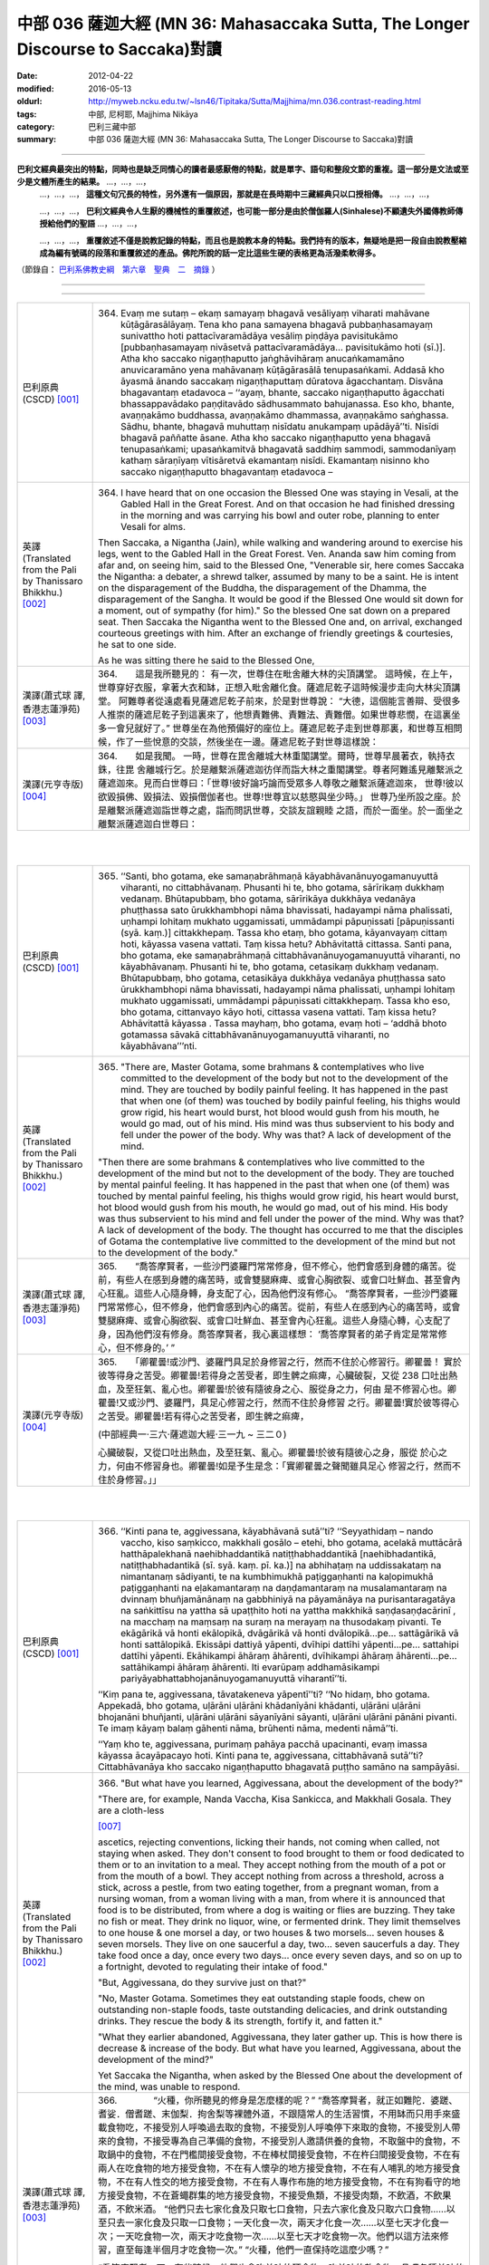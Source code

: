 中部 036 薩迦大經 (MN 36: Mahasaccaka Sutta, The Longer Discourse to Saccaka)對讀
#################################################################################

:date: 2012-04-22
:modified: 2016-05-13
:oldurl: http://myweb.ncku.edu.tw/~lsn46/Tipitaka/Sutta/Majjhima/mn.036.contrast-reading.html
:tags: 中部, 尼柯耶, Majjhima Nikāya
:category: 巴利三藏中部
:summary: 中部 036 薩迦大經 (MN 36: Mahasaccaka Sutta, The Longer Discourse to Saccaka)對讀


---------------------------

**巴利文經典最突出的特點，同時也是缺乏同情心的讀者最感厭倦的特點，就是單字、語句和整段文節的重複。這一部分是文法或至少是文體所產生的結果。** …，…，…，
    …，…，…， **這種文句冗長的特性，另外還有一個原因，那就是在長時期中三藏經典只以口授相傳。** …，…，…，

    …，…，…， **巴利文經典令人生厭的機械性的重覆敘述，也可能一部分是由於僧伽羅人(Sinhalese)不顧遺失外國傳教師傳授給他們的聖語** …，…，…，

    …，…，…， **重覆敘述不僅是說教記錄的特點，而且也是說教本身的特點。我們持有的版本，無疑地是把一段自由說教壓縮成為編有號碼的段落和重覆敘述的產品。佛陀所說的話一定比這些生硬的表格更為活潑柔軟得多。**

（節錄自： `巴利系佛教史綱　第六章　聖典　二　摘錄 </articles/lib/authors/Charles-Eliot/Pali_Buddhism-Charles_Eliot-han-chap06-selected.html>`__ ）

--------------

.. raw:: html 

  本對讀包含下列數個版本，請自行勾選欲對讀之版本
  （感恩 <strong><a href="https://siongui.github.io/zh/pages/siong-ui-te.html">Siong-Ui Te 師兄</a></strong>
  提供程式支援）：
  
  <div id="option-contrast-reading"></div>

----

.. list-table:: 
   :widths: 15 75
   :header-rows: 0
   :class: contrast-reading-table

   * - 巴利原典(CSCD) [001]_
     - 364.   Evaṃ me sutaṃ – ekaṃ samayaṃ bhagavā vesāliyaṃ viharati mahāvane kūṭāgārasālāyaṃ. Tena kho pana samayena bhagavā pubbaṇhasamayaṃ sunivattho hoti pattacīvaramādāya vesāliṃ piṇḍāya pavisitukāmo [pubbaṇhasamayaṃ nivāsetvā pattacīvaramādāya… pavisitukāmo hoti (sī.)]. Atha kho saccako nigaṇṭhaputto jaṅghāvihāraṃ anucaṅkamamāno anuvicaramāno yena mahāvanaṃ kūṭāgārasālā tenupasaṅkami. Addasā kho āyasmā ānando saccakaṃ nigaṇṭhaputtaṃ dūratova āgacchantaṃ. Disvāna bhagavantaṃ etadavoca – ‘‘ayaṃ, bhante, saccako nigaṇṭhaputto āgacchati bhassappavādako paṇḍitavādo sādhusammato bahujanassa. Eso kho, bhante, avaṇṇakāmo buddhassa, avaṇṇakāmo dhammassa, avaṇṇakāmo saṅghassa. Sādhu, bhante, bhagavā muhuttaṃ nisīdatu anukampaṃ upādāyā’’ti. Nisīdi bhagavā paññatte āsane. Atha kho saccako nigaṇṭhaputto yena bhagavā tenupasaṅkami; upasaṅkamitvā bhagavatā saddhiṃ sammodi, sammodanīyaṃ kathaṃ sāraṇīyaṃ vītisāretvā ekamantaṃ nisīdi. Ekamantaṃ nisinno kho saccako nigaṇṭhaputto bhagavantaṃ etadavoca –
       
   * - 英譯(Translated from the Pali by Thanissaro Bhikkhu.)
       [002]_
     - 364.      I have heard that on one occasion the Blessed One was staying in Vesali, at the Gabled Hall in the Great Forest. And on that occasion he had finished dressing in the morning and was carrying his bowl and outer robe, planning to enter Vesali for alms.
       
       Then Saccaka, a Nigantha (Jain), while walking and wandering around to exercise his legs, went to the Gabled Hall in the Great Forest. Ven. Ananda saw him coming from afar and, on seeing him, said to the Blessed One, "Venerable sir, here comes Saccaka the Nigantha: a debater, a shrewd talker, assumed by many to be a saint. He is intent on the disparagement of the Buddha, the disparagement of the Dhamma, the disparagement of the Sangha. It would be good if the Blessed One would sit down for a moment, out of sympathy (for him)." So the blessed One sat down on a prepared seat. Then Saccaka the Nigantha went to the Blessed One and, on arrival, exchanged courteous greetings with him. After an exchange of friendly greetings & courtesies, he sat to one side.
       
       As he was sitting there he said to the Blessed One,
       
   * - 漢譯(蕭式球 譯, 香港志蓮淨苑) [003]_
     - 364.　　這是我所聽見的：
       有一次，世尊住在毗舍離大林的尖頂講堂。
       這時候，在上午，世尊穿好衣服，拿著大衣和缽，正想入毗舍離化食。薩遮尼乾子這時候漫步走向大林尖頂講堂。
       阿難尊者從遠處看見薩遮尼乾子前來，於是對世尊說： “大德，這個能言善辯、受很多人推崇的薩遮尼乾子到這裏來了，他想責難佛、責難法、責難僧。如果世尊悲憫，在這裏坐多一會兒就好了。”
       世尊坐在為他預備好的座位上。薩遮尼乾子走到世尊那裏，和世尊互相問候，作了一些悅意的交談，然後坐在一邊。薩遮尼乾子對世尊這樣說：
       
   * - 漢譯(元亨寺版) [004]_
     - 364.　　如是我聞。
       一時，世尊在毘舍離城大林重閣講堂。爾時，世尊早晨著衣，執持衣銖，往毘
       舍離城行乞。於是離繫派薩遮迦彷佯而詣大林之重閣講堂。尊者阿難遙見離繫派之
       薩遮迦來。見而白世尊曰：「世尊!彼好論巧論而受眾多人尊敬之離繫派薩遮迦來，
       世尊!彼以欲毀損佛、毀損法、毀損僧伽者也。世尊!世尊宜以慈愍與坐少時。」
       世尊乃坐所設之座。於是離繫派薩遮迦詣世尊之處，詣而問訊世尊，交談友誼親睦
       之語，而於一面坐。於一面坐之離繫派薩遮迦白世尊曰：
       


|
|

.. list-table:: 
   :widths: 15 75
   :header-rows: 0
   :class: contrast-reading-table

   * - 巴利原典(CSCD) [001]_
     - 365.   ‘‘Santi, bho gotama, eke samaṇabrāhmaṇā kāyabhāvanānuyogamanuyuttā viharanti, no cittabhāvanaṃ. Phusanti hi te, bho gotama, sārīrikaṃ dukkhaṃ vedanaṃ. Bhūtapubbaṃ, bho gotama, sārīrikāya dukkhāya vedanāya phuṭṭhassa sato ūrukkhambhopi nāma bhavissati, hadayampi nāma phalissati, uṇhampi lohitaṃ mukhato uggamissati, ummādampi pāpuṇissati [pāpuṇissanti (syā. kaṃ.)] cittakkhepaṃ. Tassa kho etaṃ, bho gotama, kāyanvayaṃ cittaṃ hoti, kāyassa vasena vattati. Taṃ kissa hetu? Abhāvitattā cittassa. Santi pana, bho gotama, eke samaṇabrāhmaṇā cittabhāvanānuyogamanuyuttā viharanti, no kāyabhāvanaṃ. Phusanti hi te, bho gotama, cetasikaṃ dukkhaṃ vedanaṃ. Bhūtapubbaṃ, bho gotama, cetasikāya dukkhāya vedanāya phuṭṭhassa sato ūrukkhambhopi nāma bhavissati, hadayampi nāma phalissati, uṇhampi lohitaṃ mukhato uggamissati, ummādampi pāpuṇissati cittakkhepaṃ. Tassa kho eso, bho gotama, cittanvayo kāyo hoti, cittassa vasena vattati. Taṃ kissa hetu? Abhāvitattā kāyassa . Tassa mayhaṃ, bho gotama, evaṃ hoti – ‘addhā bhoto gotamassa sāvakā cittabhāvanānuyogamanuyuttā viharanti, no kāyabhāvana’’’nti.
       
   * - 英譯(Translated from the Pali by Thanissaro Bhikkhu.) [002]_
     - 365.      "There are, Master Gotama, some brahmans & contemplatives who live committed to the development of the body but not to the development of the mind. They are touched by bodily painful feeling. It has happened in the past that when one (of them) was touched by bodily painful feeling, his thighs would grow rigid, his heart would burst, hot blood would gush from his mouth, he would go mad, out of his mind. His mind was thus subservient to his body and fell under the power of the body. Why was that? A lack of development of the mind.
       
       "Then there are some brahmans & contemplatives who live committed to the development of the mind but not to the development of the body. They are touched by mental painful feeling. It has happened in the past that when one (of them) was touched by mental painful feeling, his thighs would grow rigid, his heart would burst, hot blood would gush from his mouth, he would go mad, out of his mind. His body was thus subservient to his mind and fell under the power of the mind. Why was that? A lack of development of the body. The thought has occurred to me that the disciples of Gotama the contemplative live committed to the development of the mind but not to the development of the body."
       
   * - 漢譯(蕭式球 譯, 香港志蓮淨苑) [003]_
     - 365.　　“喬答摩賢者，一些沙門婆羅門常常修身，但不修心，他們會感到身體的痛苦。從前，有些人在感到身體的痛苦時，或會雙腿麻痺、或會心胸欲裂、或會口吐鮮血、甚至會內心狂亂。這些人心隨身轉，身支配了心，因為他們沒有修心。
       “喬答摩賢者，一些沙門婆羅門常常修心，但不修身，他們會感到內心的痛苦。從前，有些人在感到內心的痛苦時，或會雙腿麻痺、或會心胸欲裂、或會口吐鮮血、甚至會內心狂亂。這些人身隨心轉，心支配了身，因為他們沒有修身。喬答摩賢者，我心裏這樣想： ‘喬答摩賢者的弟子肯定是常常修心，但不修身的。’ ”
       
   * - 漢譯(元亨寺版) [004]_
     - 365.　　「卿瞿曇!或沙門、婆羅門具足於身修習之行，然而不住於心修習行。卿瞿曇！
       實於彼等得身之苦受。卿瞿曇!若得身之苦受者，即生髀之痲痺，心臟破裂，又從
       238 口吐出熱血，及至狂氣、亂心也。卿瞿曇!於彼有隨彼身之心、服從身之力，何由
       是不修習心也。卿瞿曇!又或沙門、婆羅門，具足心修習之行，然而不住於身修習
       之行。卿瞿曇!實於彼等得心之苦受。卿瞿曇!若有得心之苦受者，即生髀之痲痺，
       
       (中部經典一‧三六‧薩遮迦大經‧三一九 ~ 三二０)
       
       心臟破裂，又從口吐出熱血，及至狂氣、亂心。卿瞿曇!於彼有隨彼心之身，服從
       於心之力，何由不修習身也。卿瞿曇!如是予生是念：「實卿瞿曇之聲聞雖具足心
       修習之行，然而不住於身修習。」」
       


|
|

.. list-table:: 
   :widths: 15 75
   :header-rows: 0
   :class: contrast-reading-table

   * - 巴利原典(CSCD) [001]_
     - 366.   ‘‘Kinti pana te, aggivessana, kāyabhāvanā sutā’’ti? ‘‘Seyyathidaṃ – nando vaccho, kiso saṃkicco, makkhali gosālo – etehi, bho gotama, acelakā muttācārā hatthāpalekhanā naehibhaddantikā natiṭṭhabhaddantikā [naehibhadantikā, natiṭṭhabhadantikā (sī. syā. kaṃ. pī. ka.)] na abhihaṭaṃ na uddissakataṃ na nimantanaṃ sādiyanti, te na kumbhimukhā paṭiggaṇhanti na kaḷopimukhā paṭiggaṇhanti na eḷakamantaraṃ na daṇḍamantaraṃ na musalamantaraṃ na dvinnaṃ bhuñjamānānaṃ na gabbhiniyā na pāyamānāya na purisantaragatāya na saṅkittīsu na yattha sā upaṭṭhito hoti na yattha makkhikā saṇḍasaṇḍacārinī , na macchaṃ na maṃsaṃ na suraṃ na merayaṃ na thusodakaṃ pivanti. Te ekāgārikā vā honti ekālopikā, dvāgārikā vā honti dvālopikā…pe… sattāgārikā vā honti sattālopikā. Ekissāpi dattiyā yāpenti, dvīhipi dattīhi yāpenti…pe… sattahipi dattīhi yāpenti. Ekāhikampi āhāraṃ āhārenti, dvīhikampi āhāraṃ āhārenti…pe… sattāhikampi āhāraṃ āhārenti. Iti evarūpaṃ addhamāsikampi pariyāyabhattabhojanānuyogamanuyuttā viharantī’’ti.
       
       ‘‘Kiṃ pana te, aggivessana, tāvatakeneva yāpentī’’ti? ‘‘No hidaṃ, bho gotama. Appekadā, bho gotama, uḷārāni uḷārāni khādanīyāni khādanti, uḷārāni uḷārāni bhojanāni bhuñjanti, uḷārāni uḷārāni sāyanīyāni sāyanti, uḷārāni uḷārāni pānāni pivanti. Te imaṃ kāyaṃ balaṃ gāhenti nāma, brūhenti nāma, medenti nāmā’’ti.
       
       ‘‘Yaṃ kho te, aggivessana, purimaṃ pahāya pacchā upacinanti, evaṃ imassa kāyassa ācayāpacayo hoti. Kinti pana te, aggivessana, cittabhāvanā sutā’’ti? Cittabhāvanāya kho saccako nigaṇṭhaputto bhagavatā puṭṭho samāno na sampāyāsi.
       
   * - 英譯(Translated from the Pali by Thanissaro Bhikkhu.) [002]_
     - 366.      "But what have you learned, Aggivessana, about the development of the body?"
       
       "There are, for example, Nanda Vaccha, Kisa Sankicca, and Makkhali Gosala. They are a cloth-less
       
       [007]_
       
       ascetics, rejecting conventions, licking their hands, not coming when called, not staying when asked. They don't consent to food brought to them or food dedicated to them or to an invitation to a meal. They accept nothing from the mouth of a pot or from the mouth of a bowl. They accept nothing from across a threshold, across a stick, across a pestle, from two eating together, from a pregnant woman, from a nursing woman, from a woman living with a man, from where it is announced that food is to be distributed, from where a dog is waiting or flies are buzzing. They take no fish or meat. They drink no liquor, wine, or fermented drink. They limit themselves to one house & one morsel a day, or two houses & two morsels... seven houses & seven morsels. They live on one saucerful a day, two... seven saucerfuls a day. They take food once a day, once every two days... once every seven days, and so on up to a fortnight, devoted to regulating their intake of food."
       
       "But, Aggivessana, do they survive just on that?"
       
       "No, Master Gotama. Sometimes they eat outstanding staple foods, chew on outstanding non-staple foods, taste outstanding delicacies, and drink outstanding drinks. They rescue the body & its strength, fortify it, and fatten it."
       
       "What they earlier abandoned, Aggivessana, they later gather up. This is how there is decrease & increase of the body. But what have you learned, Aggivessana, about the development of the mind?"
       
       Yet Saccaka the Nigantha, when asked by the Blessed One about the development of the mind, was unable to respond.
       
   * - 漢譯(蕭式球 譯, 香港志蓮淨苑) [003]_
     - 366.　　　　“火種，你所聽見的修身是怎麼樣的呢？”
       “喬答摩賢者，就正如難陀．婆蹉、耆娑．僧耆蹉、末伽梨．拘舍梨等裸體外道，不跟隨常人的生活習慣，不用缽而只用手來盛載食物吃，不接受別人呼喚過去取的食物，不接受別人呼喚停下來取的食物，不接受別人帶來的食物，不接受專為自己準備的食物，不接受別人邀請供養的食物，不取盤中的食物，不取鍋中的食物，不在門檻間接受食物，不在棒杖間接受食物，不在杵臼間接受食物，不在有兩人在吃食物的地方接受食物，不在有人懷孕的地方接受食物，不在有人哺乳的地方接受食物，不在有人性交的地方接受食物，不在有人專作布施的地方接受食物，不在有狗看守的地方接受食物，不在蒼蠅群集的地方接受食物，不接受魚類，不接受肉類，不飲酒，不飲果酒，不飲米酒。
       “他們只去七家化食及只取七口食物，只去六家化食及只取六口食物……以至只去一家化食及只取一口食物；一天化食一次，兩天才化食一次……以至七天才化食一次；一天吃食物一次，兩天才吃食物一次……以至七天才吃食物一次。他們以這方法來修習，直至每逢半個月才吃食物一次。”
       “火種，他們一直保持吃這麼少嗎？”
       
       “喬答摩賢者，不。有些時候，他們也會吃美味的硬食物，吃美味的軟食物，品嚐各種美味的食物，飲各種美味的飲品，因此而帶來體力，使身體壯大，使身體肥胖。”
       “火種，他們之前不吃食物，之後又再吃回食物，這只是和身體的消瘦與肥胖有關。火種，你所聽見的修心是怎麼樣的呢？”
       當薩遮尼乾子被世尊問到修心的問題時，他不能解說。
       
   * - 漢譯(元亨寺版) [004]_
     - 366.　　[世尊曰:]「阿義耶薩那!汝所聞之身修習是如何耶?」[薩遮迦曰：]「例如
       難陀瓦奢
       
       [011]_
       
       、其沙山奇奢、末迦利瞿舍梨子，卿瞿曇!實彼等裸形
       
       [012]_
       
       而不作法者、
       嘗手者。彼等請「來!」不受；請「留之!」不受;所持來者，不受;特設者，不
       受；特定處之請，不受；彼等從壺口或皿緣之直接，不受；於閾內，不受;在棒間，
       不受；在杵間，不受；二人食時[唯其中一人與之]，不受;由妊婦，不受;由授乳
       中之婦，不受；由曾為男人所擁抱之女人，不受；[饑饉之時]所集者，不受；立
       近狗處，不受;有蠅之群，不受；魚肉不食；穀酒、果酒、粥汁，不飲。彼等或一
       家受食者而住一吃食，或二家受食者，住二吃食，或七家受食者，住七吃食而過口。
       又，唯依一施而過日，又，唯依二施而過口，又依七施而過日。或從事於一日一食，
       或二日一食、或七日一食，如是半月一食之定期食之修行。」[世尊曰:]「阿義耶
       薩那!彼等唯以此而過日否?」[薩遮迦曰：]「卿瞿曇!實不然，卿瞿曇!彼等有
       時嚼殊妙之嚼食、噉殊妙之噉食、嚐殊妙之味食，飲殊妙之飲料。彼等依此得體力，
       增長、肥滿。」[世尊曰：]「阿義耶薩那!彼等先捨而後集。如是有此身之集散。
       239 復次，阿義耶薩那!汝所聽之心修習是如何耶?」離繫派薩遮迦關於心修習被世尊所
       問，亦不能說明。
       


|
|

.. list-table:: 
   :widths: 15 75
   :header-rows: 0
   :class: contrast-reading-table

   * - 巴利原典(CSCD) [001]_
     - 367.   Atha kho bhagavā saccakaṃ nigaṇṭhaputtaṃ etadavoca – ‘‘yāpi kho te esā, aggivessana, purimā kāyabhāvanā bhāsitā sāpi ariyassa vinaye no dhammikā kāyabhāvanā. Kāyabhāvanampi [kāyabhāvanaṃ hi (sī. pī. ka.)] kho tvaṃ, aggivessana, na aññāsi, kuto pana tvaṃ cittabhāvanaṃ jānissasi ? Api ca, aggivessana, yathā abhāvitakāyo ca hoti abhāvitacitto ca, bhāvitakāyo ca hoti bhāvitacitto ca. Taṃ suṇāhi, sādhukaṃ manasi karohi, bhāsissāmī’’ti. ‘‘Evaṃ, bho’’ti kho saccako nigaṇṭhaputto bhagavato paccassosi. Bhagavā etadavoca –
       
   * - 英譯(Translated from the Pali by Thanissaro Bhikkhu.) [002]_
     - 367.      Then the Blessed One said to Saccaka, "The ones you described just now as developed in the development of the body: That is not legitimate development of the body in the discipline of the noble ones. As you don't understand the development of the body, from where would you understand the development of the mind? Nevertheless, as to how one is undeveloped in body and undeveloped in mind, and developed in body and developed in mind, listen and pay close attention. I will speak."
       
       "As you say, Master Gotama," Saccaka responded.
       
   * - 漢譯(蕭式球 譯, 香港志蓮淨苑) [003]_
     - 367.　　於是世尊對薩遮尼乾子說： “火種，之前你所說的修身，在聖者的律之中不是如法的修身。你不知道什麼是修身，更遑論知道什麼是修心了。什麼是不修身和不修心，什麼是修身和修心呢？留心聽，好好用心思量，我現在說了。”
       薩遮尼乾子回答世尊： “賢者，是的。”
       
   * - 漢譯(元亨寺版) [004]_
     - 367.　　於是世尊言離繫派之薩遮迦曰：「阿義耶薩那!實汝先示身修習於聖者之律，非
       如法之身修習。阿義耶薩那!汝實不知身之修習，如何能知心之修習耶!阿義耶薩
       那!有如身不修習及心不修習，又有身修習及心修習。諦聽!善思念之，予今將說
       之。」願樂欲聞!」離繫派薩遮迦應諾世尊。
       


|
|

.. list-table:: 
   :widths: 15 75
   :header-rows: 0
   :class: contrast-reading-table

   * - 巴利原典(CSCD) [001]_
     - 368.   ‘‘Kathañca , aggivessana, abhāvitakāyo ca hoti abhāvitacitto ca? Idha, aggivessana, assutavato puthujjanassa uppajjati sukhā vedanā. So sukhāya vedanāya phuṭṭho samāno sukhasārāgī ca hoti sukhasārāgitañca āpajjati. Tassa sā sukhā vedanā nirujjhati. Sukhāya vedanāya nirodhā uppajjati dukkhā vedanā. So dukkhāya vedanāya phuṭṭho samāno socati kilamati paridevati urattāḷiṃ kandati sammohaṃ āpajjati. Tassa kho esā, aggivessana, uppannāpi sukhā vedanā cittaṃ pariyādāya tiṭṭhati abhāvitattā kāyassa, uppannāpi dukkhā vedanā cittaṃ pariyādāya tiṭṭhati abhāvitattā cittassa. Yassa kassaci, aggivessana, evaṃ ubhatopakkhaṃ uppannāpi sukhā vedanā cittaṃ pariyādāya tiṭṭhati abhāvitattā kāyassa, uppannāpi dukkhā vedanā cittaṃ pariyādāya tiṭṭhati abhāvitattā cittassa, evaṃ kho, aggivessana, abhāvitakāyo ca hoti abhāvitacitto ca.
       
   * - 英譯(Translated from the Pali by Thanissaro Bhikkhu.) [002]_
     - 368.      The Blessed One said, "And how is one undeveloped in body and undeveloped in mind? There is the case where a pleasant feeling arises in an uneducated run-of-the-mill person. On being touched by the pleasant feeling, he becomes impassioned with pleasure, and is reduced to being impassioned with pleasure. His pleasant feeling ceases. With the cessation of the pleasant feeling there arises a painful feeling. On being touched with the painful feeling, he sorrows, grieves, & laments, beats his breast, becomes distraught. When that pleasant feeling had arisen in him, it invaded his mind and remained because of his lack of development of the body. When that painful feeling had arisen in him, it invaded his mind and remained because of his lack of development of the mind. This is how one is undeveloped in body and undeveloped in mind.
       
   * - 漢譯(蕭式球 譯, 香港志蓮淨苑) [003]_
     - 368.　　世尊說：“火種，什麼是不修身和不修心呢？不聞法義的凡夫當生起一個樂受時，在感觸到樂受的時候便會對樂產生貪著；當樂受息滅而生起苦受時，在感觸到苦受的時候便會感到悲哀，搥胸號哭，內心迷亂。
       “火種，因為不修身，內心便持續受生起的樂受所擺佈。因為不修心，內心便持續受生起的苦受所擺佈。從兩方面來說，因為不修身，內心便持續受生起的樂受所擺佈；因為不修心，內心便持續受生起的苦受所擺佈。火種，這就是不修身和不修心了。
       
   * - 漢譯(元亨寺版) [004]_
     - 368.　　世尊乃曰：
       「阿義耶薩那!如何是身不修習及心不修習?曰：於此，未聞之凡夫生樂受，彼
       得樂受而樂之受著者，即成為樂之愛著者。而且於彼，彼之樂受滅者，由樂受滅而
       苦受生，彼得苦受，即愁、煩、悲憤、打胸而泣、墮於愚癡。阿義耶薩那!於彼，
       彼已生之樂受，不修習身而著於心之因，已生苦受，不修習心而著於心之因。阿義
       耶薩那!於任何人對其人，如是從雙方，即從身不修習，已生樂受而執著於心，從
       心不修習已生苦受，執著於心者，阿義耶薩那!如是即有身不修習及心不修習也。
       
       (中部經典一‧三六‧薩遮迦大經‧三二一 ~ 三二二)
       


|
|

.. list-table:: 
   :widths: 15 75
   :header-rows: 0
   :class: contrast-reading-table

   * - 巴利原典(CSCD) [001]_
     - 369.   ‘‘Kathañca, aggivessana, bhāvitakāyo ca hoti bhāvitacitto ca? Idha, aggivessana, sutavato ariyasāvakassa uppajjati sukhā vedanā. So sukhāya vedanāya phuṭṭho samāno na sukhasārāgī ca hoti, na sukhasārāgitañca āpajjati. Tassa sā sukhā vedanā nirujjhati. Sukhāya vedanāya nirodhā uppajjati dukkhā vedanā. So dukkhāya vedanāya phuṭṭho samāno na socati na kilamati na paridevati na urattāḷiṃ kandati na sammohaṃ āpajjati. Tassa kho esā, aggivessana, uppannāpi sukhā vedanā cittaṃ na pariyādāya tiṭṭhati bhāvitattā kāyassa, uppannāpi dukkhā vedanā cittaṃ na pariyādāya tiṭṭhati bhāvitattā cittassa. Yassa kassaci, aggivessana, evaṃ ubhatopakkhaṃ uppannāpi sukhā vedanā cittaṃ na pariyādāya tiṭṭhati bhāvitattā kāyassa, uppannāpi dukkhā vedanā cittaṃ na pariyādāya tiṭṭhati bhāvitattā cittassa. Evaṃ kho, aggivessana, bhāvitakāyo ca hoti bhāvitacitto cā’’ti.
       
   * - 英譯(Translated from the Pali by Thanissaro Bhikkhu.)
       [002]_
     - 369.      "And how is one developed in body and developed in mind? There is the case where a pleasant feeling arises in a well-educated disciple of the noble ones. On being touched by the pleasant feeling, he doesn't become impassioned with pleasure, and is not reduced to being impassioned with pleasure. His pleasant feeling ceases. With the cessation of the pleasant feeling there arises a painful feeling. On being touched with the painful feeling, he doesn't sorrow, grieve, or lament, beat his breast or becomes distraught. When that pleasant feeling had arisen in him, it didn't invade his mind and remain because of his development of the body. When that painful feeling had arisen in him, it didn't invade his mind and remain because of his development of the mind. This is how one is developed in body and developed in mind."
       
   * - 漢譯(蕭式球 譯, 香港志蓮淨苑) [003]_
     - 369.　　“火種，什麼是修身和修心呢？多聞法義的聖弟子當生起一個樂受時，在感觸到樂受的時候不會對樂產生貪著；當樂受息滅而生起苦受時，在感觸到苦受的時候便不會感到悲哀，不會搥胸號哭，不會內心迷亂。
       “火種，因為修身，內心便不會受生起的樂受所擺佈。因為修心，內心便不會受生起的苦受所擺佈。從兩方面來說，因為修身，內心便不會受生起的樂受所擺佈；因為修心，內心便不會受生起的苦受所擺佈。火種，這就是修身和修心了。”
       
   * - 漢譯(元亨寺版) [004]_
     - 369.
       
       (中部經典一‧三六‧薩遮迦大經‧三二一 ~ 三二二)
       
       阿義耶薩那!如何是身修習及心修習也。阿義耶薩那!於是，如聞法之聖聲聞，於
       樂受生，彼得樂受而不受著於樂，即不成為樂受之愛著者。而且於彼，彼之樂受滅，
       由樂受之滅，而苦受生，彼雖得苦受，而不愁、不為所煩、不悲憤、不打胸而泣，
       不墮愚癡也。阿義耶薩那!於彼，彼已生樂受，因身修習，不著於心，已生之苦受，
       240 因心之修習，不著於心。阿義耶薩那!於任何人，對其人，如是從雙方，即從身修
       習，已生樂受不著於心，從心修習，已生之苦受，不著於心者，阿義耶薩那!如是
       者有身修習及心修習也。」
       


|
|

.. list-table:: 
   :widths: 15 75
   :header-rows: 0
   :class: contrast-reading-table

   * - 巴利原典(CSCD) [001]_
     - 370.   ‘‘Evaṃ pasanno ahaṃ bhoto gotamassa! Bhavañhi gotamo bhāvitakāyo ca hoti bhāvitacitto cā’’ti . ‘‘Addhā kho te ayaṃ, aggivessana, āsajja upanīya vācā bhāsitā, api ca te ahaṃ byākarissāmi . Yato kho ahaṃ, aggivessana, kesamassuṃ ohāretvā kāsāyāni vatthāni acchādetvā agārasmā anagāriyaṃ pabbajito, taṃ vata me uppannā vā sukhā vedanā cittaṃ pariyādāya ṭhassati, uppannā vā dukkhā vedanā cittaṃ pariyādāya ṭhassatīti netaṃ ṭhānaṃ [netaṃ khoṭhānaṃ (sī. pī.)] vijjatī’’ti.
       
       ‘‘Na hi nūna [na hanūna (sī. syā. kaṃ. pī.)] bhoto gotamassa uppajjati tathārūpā sukhā vedanā yathārūpā uppannā sukhā vedanā cittaṃ pariyādāya tiṭṭheyya; na hi nūna bhoto gotamassa uppajjati tathārūpā dukkhā vedanā yathārūpā uppannā dukkhā vedanā cittaṃ pariyādāya tiṭṭheyyā’’ti.
       
   * - 英譯(Translated from the Pali by Thanissaro Bhikkhu.)
       [002]_
     - 370.      "I have confidence in Master Gotama that Master Gotama is developed in body and developed in mind."
       
       "Well, Aggivessana, you are certainly being rude and presumptuously speaking your words, but nevertheless I will respond to you.
       
       [008]_
       
       Ever since I shaved my hair & beard, put on the ochre robe, and went forth from the home life into homelessness, it has not been possible for a pleasant feeling that has arisen to invade my mind and remain, or for a painful feeling that has arisen to invade my mind and remain."
       
       "But perhaps there has never arisen in Master Gotama the sort of pleasant feeling that, having arisen, would invade the mind and remain. Perhaps there has never arisen in Master Gotama the sort of painful feeling that, having arisen, would invade the mind and remain."
       
       [009]_
       
       
   * - 漢譯(蕭式球 譯, 香港志蓮淨苑) [003]_
     - 370.　　“我對喬答摩賢者有這樣的淨信： ‘喬答摩賢者是一位修身和修心的人。’ ”
       “火種，是的。火種，雖然你常說挑戰、攻擊的話，但我也會對你解說，自從我剃掉頭髮和鬍鬚，穿著袈裟衣，從家庭生活中出家，過沒有家庭的生活以來，我的內心已經不受生起的樂受所擺佈、不受生起的苦受所擺佈了。”
       “喬答摩賢者，沒有任何樂受能令你的內心受到擺佈，沒有任何苦受能令你的內心受到擺佈嗎？”
       
   * - 漢譯(元亨寺版) [004]_
     - 370.　　[薩遮迦曰：]「予對於卿瞿曇如是信之：「實卿瞿曇有所修習之身及所修習之
       心。」」[世尊曰:]「阿義耶薩那!實由汝發此駁論誹謗之語，予更為汝說。阿義耶
       薩那!予剃除鬚髮，著袈裟衣，從在家為出家修行者，彼之予，或已生之樂受，不
       著於心，或已生苦之受，執著於心者無是事也。」[薩遮迦曰：]如此「於卿瞿曇實
       如已生樂受，著於心，如是不生樂受，又於卿瞿曇實如已生之苦受，而著於心，而
       苦受不生耶?」
       


|
|

.. list-table:: 
   :widths: 15 75
   :header-rows: 0
   :class: contrast-reading-table

   * - 巴利原典(CSCD) [001]_
     - 371.   ‘‘Kiñhi no siyā, aggivessana? Idha me, aggivessana, pubbeva sambodhā anabhisambuddhassa bodhisattasseva sato etadahosi – ‘sambādho gharāvāso rajāpatho, abbhokāso pabbajjā. Nayidaṃ sukaraṃ agāraṃ ajjhāvasatā ekantaparipuṇṇaṃ ekantaparisuddhaṃ saṅkhalikhitaṃ brahmacariyaṃ carituṃ. Yaṃnūnāhaṃ kesamassuṃ ohāretvā kāsāyāni vatthāni acchādetvā agārasmā anagāriyaṃ pabbajeyya’nti. So kho ahaṃ, aggivessana, aparena samayena daharova samāno, susukāḷakeso bhadrena yobbanena samannāgato paṭhamena vayasā, akāmakānaṃ mātāpitūnaṃ assumukhānaṃ rudantānaṃ, kesamassuṃ ohāretvā kāsāyāni vatthāni acchādetvā agārasmā anagāriyaṃ pabbajiṃ. So evaṃ pabbajito samāno kiṃkusalagavesī anuttaraṃ santivarapadaṃ pariyesamāno yena āḷāro kālāmo tenupasaṅkamiṃ; upasaṅkamitvā āḷāraṃ kālāmaṃ etadavocaṃ – ‘icchāmahaṃ, āvuso kālāma, imasmiṃ dhammavinaye brahmacariyaṃ caritu’nti. Evaṃ vutte, aggivessana, āḷāro kālāmo maṃ etadavoca – ‘viharatāyasmā, tādiso ayaṃ dhammo yattha viññū puriso nacirasseva sakaṃ ācariyakaṃ sayaṃ abhiññā sacchikatvā upasampajja vihareyyā’ti. So kho ahaṃ, aggivessana, nacirasseva khippameva taṃ dhammaṃ pariyāpuṇiṃ. So kho ahaṃ, aggivessana, tāvatakeneva oṭṭhapahatamattena lapitalāpanamattena ñāṇavādañca vadāmi theravādañca, ‘jānāmi passāmī’ti ca paṭijānāmi, ahañceva aññe ca. Tassa mayhaṃ, aggivessana, etadahosi – ‘na kho āḷāro kālāmo imaṃ dhammaṃ kevalaṃ saddhāmattakena sayaṃ abhiññā sacchikatvā upasampajja viharāmīti pavedeti, addhā āḷāro kālāmo imaṃ dhammaṃ jānaṃ passaṃ viharatī’’’ti.
       
       ‘‘Atha khvāhaṃ, aggivessana, yena āḷāro kālāmo tenupasaṅkamiṃ; upasaṅkamitvā āḷāraṃ kālāmaṃ etadavocaṃ – ‘kittāvatā no, āvuso kālāma, imaṃ dhammaṃ sayaṃ abhiññā sacchikatvā upasampajja viharāmīti pavedesī’ti? Evaṃ vutte, aggivessana, āḷāro kālāmo ākiñcaññāyatanaṃ pavedesi. Tassa mayhaṃ, aggivessana, etadahosi – ‘na kho āḷārasseva kālāmassa atthi saddhā, mayhaṃpatthi saddhā; na kho āḷārasseva kālāmassa atthi vīriyaṃ, mayhaṃpatthi vīriyaṃ; na kho āḷārasseva kālāmassa atthi sati, mayhaṃpatthi sati; na kho āḷārasseva kālāmassa atthi samādhi, mayhaṃpatthi samādhi; na kho āḷārasseva kālāmassa atthi paññā, mayhaṃpatthi paññā; yaṃnūnāhaṃ yaṃ dhammaṃ āḷāro kālāmo sayaṃ abhiññā sacchikatvā upasampajja viharāmīti pavedeti tassa dhammassa sacchikiriyāya padaheyya’nti. So kho ahaṃ, aggivessana, nacirasseva khippameva taṃ dhammaṃ sayaṃ abhiññā sacchikatvā upasampajja vihāsiṃ.
       
       ‘‘Atha khvāhaṃ, aggivessana, yena āḷāro kālāmo tenupasaṅkamiṃ; upasaṅkamitvā āḷāraṃ kālāmaṃ etadavocaṃ – ‘ettāvatā no, āvuso kālāma , imaṃ dhammaṃ sayaṃ abhiññā sacchikatvā upasampajja pavedesī’ti? ‘Ettāvatā kho ahaṃ, āvuso, imaṃ dhammaṃ sayaṃ abhiññā sacchikatvā upasampajja pavedemī’ti. ‘Ahampi kho, āvuso, ettāvatā imaṃ dhammaṃ sayaṃ abhiññā sacchikatvā upasampajja viharāmī’ti. ‘Lābhā no, āvuso, suladdhaṃ no, āvuso, ye mayaṃ āyasmantaṃ tādisaṃ sabrahmacāriṃ passāma. Iti yāhaṃ dhammaṃ sayaṃ abhiññā sacchikatvā upasampajja pavedemi taṃ tvaṃ dhammaṃ sayaṃ abhiññā sacchikatvā upasampajja viharasi; yaṃ tvaṃ dhammaṃ sayaṃ abhiññā sacchikatvā upasampajja viharasi tamahaṃ dhammaṃ sayaṃ abhiññā sacchikatvā upasampajja pavedemi. Iti yāhaṃ dhammaṃ jānāmi taṃ tvaṃ dhammaṃ jānāsi; yaṃ tvaṃ dhammaṃ jānāsi tamahaṃ dhammaṃ jānāmi. Iti yādiso ahaṃ tādiso tuvaṃ, yādiso tuvaṃ tādiso ahaṃ. Ehi dāni, āvuso, ubhova santā imaṃ gaṇaṃ pariharāmā’ti. Iti kho, aggivessana, āḷāro kālāmo ācariyo me samāno (attano) [( ) natthi (sī. pī.)] antevāsiṃ maṃ samānaṃ attanā samasamaṃ ṭhapesi, uḷārāya ca maṃ pūjāya pūjesi. Tassa mayhaṃ, aggivessana, etadahosi – ‘nāyaṃ dhammo nibbidāya na virāgāya na nirodhāya na upasamāya na abhiññāya na sambodhāya na nibbānāya saṃvattati, yāvadeva ākiñcaññāyatanūpapattiyā’ti. So kho ahaṃ, aggivessana, taṃ dhammaṃ analaṅkaritvā tasmā dhammā nibbijja apakkamiṃ.
       
   * - 英譯(Translated from the Pali by Thanissaro Bhikkhu.) [002]_
     - 371.      "Why wouldn't it have, Aggivessana? Before my Awakening, when I was still an unawakened Bodhisatta, the thought occurred to me: 'Household life is confining, a dusty path. Life gone forth is the open air. It isn't easy, living in a home, to practice the holy life totally perfect, totally pure, a polished shell. What if I, having shaved off my hair & beard and putting on the ochre robe, were to go forth from the household life into homelessness?'
       
       "So at a later time, when I was still young, black-haired, endowed with the blessings of youth in the first stage of life, having shaved off my hair & beard -- though my parents wished otherwise and were grieving with tears on their faces -- I put on the ochre robe and went forth from the home life into homelessness.
       
       "Having gone forth in search of what might be skillful, seeking the unexcelled state of sublime peace, I went to Alara Kalama and, on arrival, said to him: 'Friend Kalama, I want to practice in this doctrine & discipline.'
       
       "When this was said, he replied to me, 'You may stay here, my friend. This doctrine is such that a wise person can soon enter & dwell in his own teacher's knowledge, having realized it for himself through direct knowledge.'
       
       "It was not long before I quickly learned the doctrine. As far as mere lip-reciting & repetition, I could speak the words of knowledge, the words of the elders, and I could affirm that I knew & saw -- I, along with others.
       
       "I thought: 'It isn't through mere conviction alone that Alara Kalama declares, "I have entered & dwell in this Dhamma, having realized it for myself through direct knowledge." Certainly he dwells knowing & seeing this Dhamma.' So I went to him and said, 'To what extent do you declare that you have entered & dwell in this Dhamma?' When this was said, he declared the dimension of nothingness.
       
       "I thought: 'Not only does Alara Kalama have conviction, persistence, mindfulness, concentration, & discernment. I, too, have conviction, persistence, mindfulness, concentration, & discernment. What if I were to endeavor to realize for myself the Dhamma that Alara Kalama declares he has entered & dwells in, having realized it for himself through direct knowledge.' So it was not long before I quickly entered & dwelled in that Dhamma, having realized it for myself through direct knowledge. I went to him and said, 'Friend Kalama, is this the extent to which you have entered & dwell in this Dhamma, having realized it for yourself through direct knowledge?'
       
       "'Yes, my friend...'
       
       "'This, friend, is the extent to which I, too, have entered & dwell in this Dhamma, having realized it for myself through direct knowledge.'
       
       "'It is a gain for us, my friend, a great gain for us, that we have such a companion in the holy life. So the Dhamma I declare I have entered & dwell in, having realized it for myself through direct knowledge, is the Dhamma you declare you have entered & dwell in, having realized it for yourself through direct knowledge. And the Dhamma you declare you have entered & dwell in, having realized it for yourself through direct knowledge, is the Dhamma I declare I have entered & dwell in, having realized it for myself through direct knowledge. The Dhamma I know is the Dhamma you know; the Dhamma you know is the Dhamma I know. As I am, so are you; as you are, so am I. Come friend, let us now lead this community together.'
       
       "In this way did Alara Kalama, my teacher, place me, his pupil, on the same level with himself and pay me great honor. But the thought occurred to me, 'This Dhamma leads not to disenchantment, to dispassion, to cessation, to stilling, to direct knowledge, to Awakening, nor to Unbinding, but only to reappearance in the dimension of nothingness.' So, dissatisfied with that Dhamma, I left.
       
   * - 漢譯(蕭式球 譯, 香港志蓮淨苑) [003]_
     - 371.　　“火種，怎會有呢。火種，當我還是菩薩，未取得正覺的時候，我這樣想： ‘在家生活有很多障礙，是塵垢之道；出家生活有如空曠的地方那樣沒有障礙。在家生活不易生活在圓滿、清淨、如螺那樣潔白的梵行之中。讓我剃掉頭髮和鬍鬚，穿著袈裟衣，從家庭生活中出家，過沒有家庭的生活吧。’ 火種，那時我年少、髮黑、壯健、在人生的早期，我的父母不想我出家，淚流滿面。
       “我成為一位出家人，尋找善法，尋求達致無上寂靜的途徑。我去到阿羅邏．迦藍那裏，對他說： ‘迦藍賢友，我想在你的法和律之中修習梵行。’
       “火種，當我說了這番話後，迦藍對我說： ‘賢友，你逗留在這裏吧。像你那樣有智慧的人，很快便可以親身以無比智來體證這法義，然後安住在證悟之中。’
       “火種，我很快便能掌握那法義。只要老師教一遍，我便能夠和其他同門一樣，帶有智慧和自信地說： ‘我已知那些法義，已見那些法義。’
       “火種，那時我心想： ‘修習迦藍這法義不是僅僅出於信的。我是可以親身以無比智來體證他宣說的法義，然後安住在證悟之中的。迦藍真的是對這法義有知有見的。’
       “火種，於是我前往迦藍那裏，對他說： ‘迦藍賢友，你親身以無比智來體證的法義，然後安住在證悟之中，究竟這境界去到什麼程度呢？’
       “火種，當我說了這番話後，迦藍宣稱達到無所有處。那時我心想： ‘不單只迦藍有信，我也有信；不單只迦藍有精進，我也有精進；不單只迦藍有念，我也有念；不單只迦藍有定，我也有定；不單只迦藍有慧，我也有慧。讓我在迦藍的法義之中努力修習，親身以無比智來體證這法義，然後安住在證悟之中吧。’
       “火種，我很快便可以親身以無比智來體證那法義，然後安住在證悟之中了。
       “火種，於是我前往迦藍那裏，對他說： ‘迦藍賢友，你是宣稱親身以無比智來體證這法義，然後安住在證悟之中的嗎？’
       “ ‘賢友，是的。’
       “ ‘賢友，我現在也是宣稱親身以無比智來體證這法義，然後安住在證悟之中。’
       “ ‘賢友，我有得著。賢友，我有得益。我能看見一位像你那樣的同修賢友！我宣稱親身以無比智來體證這法義，然後安住在證悟之中，你也是宣稱親身以無比智來體證這法義，然後安住在證悟之中；你宣稱親身以無比智來體證這法義，然後安住在證悟之中，我也是宣稱親身以無比智來體證這法義，然後安住在證悟之中。我知這法義，你也知這法義；你知這法義，我也知這法義。你像我那樣，我像你那樣。賢友，來吧，現在讓我們兩人一起來護持這個團體吧。’
       “火種，之後，身為老師的迦藍視身為弟子的我不分高下，他對我作出很高的恭敬。
       “火種，那時我心想： ‘這法義不能帶來厭離、無欲、寂滅、寧靜、無比智、正覺、湼槃，只是帶來投生無所有處。’ 我對那法義感到不足，之後便離開了那法義。
       
   * - 漢譯(元亨寺版) [004]_
     - 371.　　[世尊曰：]「阿義耶薩那!如何有此?阿義耶薩那!予未成正覺於菩薩時，生
       是念：「在家雜鬧、塵勞之處，出家是空閑也，住此家是一向具足、一向清淨，難
       行如真珠光輝之梵行，然予剃除鬚髮，著袈裟衣，從在家為出家修行者。」阿義耶
       薩那!彼之予其後還在少年，有漆黑之髮，充滿幸福與健壯，於人生之春，於父母
       不樂，於涕淚慟哭之中，以剃除鬚髮，著袈裟衣，從在家為出家行者。彼之予如是
       為修行者，無論如何，為求一切善、為求無上寂靜最上道，往阿羅羅迦羅摩仙之處。
       往而言阿羅羅迦羅摩仙曰：「尊者迦羅摩，我願於此法、律，以行梵行。」阿義耶
       薩那!如是告已，阿羅羅迦羅摩答予曰：「尊者應住之，此法於其處，智者不久即
       等於其師，如得自知、自證、自達如是法也。」阿義耶薩那!如是不久即學得其法。
       阿義耶薩那!彼之予於舉唇狀態，所言之語之程度，即能言得智之言，以至言長老
       之言，「我之知見」以至共自他之處。阿義耶薩那!如是予生是念：「阿羅羅迦羅摩
       以信唯獨此法--予於自知、自證，自達--而不宣說。真實阿羅羅迦羅摩在知見
       此法也。」阿義耶薩那!如是予往阿羅羅迦羅摩之處。往而言阿羅羅迦羅摩曰：「尊
       者迦羅摩!於如何程度可宣說自知、自證、自達此法否?」阿義耶薩那!如是語已，
       阿羅羅迦羅摩以宣說是無所有處。阿義耶薩那!如是予生是念：「於阿羅羅迦羅摩
       
       (中部經典一‧三六‧薩遮迦大經‧三二三 ~ 三二四)
       
       無信，而予有信；阿羅羅迦羅摩無精進，而予有精進；阿羅羅迦羅摩無念，而予有
       念;阿羅羅迦羅摩無定，而予有定;阿羅羅迦羅摩無慧，而予有慧。然予，阿羅羅
       迦羅摩所宣說自知、自證、自達，賣力自證其法。」阿義耶薩那!如是予不久即自
       知、自證、自達其法。阿義耶薩那!於是予往阿羅羅迦羅摩之處。往而言阿羅羅迦
       羅摩曰：「尊者迦羅摩!如是程度可宣說自知、自證、自達此法否?」[迦羅摩曰：]
       「尊者!予如是程度宣說自知、自證、自達此法。」[予曰：]「尊者!予亦如是程
       度於自知、自證、自達此法。」[仙曰:]「如是尊者是同行者，我等誠是榮幸、誠
       是幸福也。如是予宣說自知、自證、自達其法、尊者在自知、自證、自達，以尊者
       在自知、自證、自達其法，予宣說自知、自證、自達。如是予所知其法，尊者亦知，
       又尊者所知其法，予亦知。如是如予，尊者亦然，如尊者，予亦然。來!尊者!我
       等兩人來守護此眾。」阿義耶薩那!如是，阿羅羅迦羅摩是予之師，然予是弟子，
       自以置為同等，對予為最上恭敬而尊崇之。阿義耶薩那!如是予生是念：「只要到
       達無所有處，此法不導厭離、不導離貪、不導滅盡、寂靜、智、覺、涅槃。」阿義
       耶薩那!如是予不尊重彼法，嫌惡彼法而出去。
       


|
|

.. list-table:: 
   :widths: 15 75
   :header-rows: 0
   :class: contrast-reading-table

   * - 巴利原典(CSCD) [001]_
     - 372.   ‘‘So kho ahaṃ, aggivessana, kiṃkusalagavesī anuttaraṃ santivarapadaṃ pariyesamāno yena udako rāmaputto tenupasaṅkamiṃ; upasaṅkamitvā udakaṃ rāmaputtaṃ etadavocaṃ – ‘icchāmahaṃ, āvuso [passa ma. ni. 1.278 pāsarāsisutte] imasmiṃ dhammavinaye brahmacariyaṃ caritu’nti. Evaṃ vutte, aggivessana, udako rāmaputto maṃ etadavoca – ‘viharatāyasmā, tādiso ayaṃ dhammo yattha viññū puriso nacirasseva sakaṃ ācariyakaṃ sayaṃ abhiññā sacchikatvā upasampajja vihareyyā’ti. So kho ahaṃ, aggivessana, nacirasseva khippameva taṃ dhammaṃ pariyāpuṇiṃ. So kho ahaṃ, aggivessana, tāvatakeneva oṭṭhapahatamattena lapitalāpanamattena ñāṇavādañca vadāmi theravādañca, ‘jānāmi passāmī’ti ca paṭijānāmi, ahañceva aññe ca. Tassa mayhaṃ, aggivessana, etadahosi – ‘na kho rāmo imaṃ dhammaṃ kevalaṃ saddhāmattakena sayaṃ abhiññā sacchikatvā upasampajja viharāmīti pavedesi. Addhā rāmo imaṃ dhammaṃ jānaṃ passaṃ vihāsī’ti. Atha khvāhaṃ, aggivessana, yena udako rāmaputto tenupasaṅkamiṃ; upasaṅkamitvā udakaṃ rāmaputtaṃ etadavocaṃ – ‘kittāvatā no, āvuso rāmo, imaṃ dhammaṃ sayaṃ abhiññā sacchikatvā upasampajja viharāmīti pavedesī’ti? Evaṃ vutte, aggivessana, udako rāmaputto nevasaññānāsaññāyatanaṃ pavedesi. Tassa mayhaṃ, aggivessana, etadahosi – ‘na kho rāmasseva ahosi saddhā, mayhaṃpatthi saddhā; na kho rāmasseva ahosi vīriyaṃ, mayhaṃpatthi vīriyaṃ; na kho rāmasseva ahosi sati, mayhaṃpatthi sati; na kho rāmasseva ahosi samādhi, mayhaṃpatthi samādhi; na kho rāmasseva ahosi paññā, mayhaṃpatthi paññā; yaṃnūnāhaṃ yaṃ dhammaṃ rāmo sayaṃ abhiññā sacchikatvā upasampajja viharāmīti pavedesi tassa dhammassa sacchikiriyāya padaheyya’nti. So kho ahaṃ, aggivessana, nacirasseva khippameva taṃ dhammaṃ sayaṃ abhiññā sacchikatvā upasampajja vihāsiṃ.
       
       ‘‘Atha khvāhaṃ, aggivessana, yena udako rāmaputto tenupasaṅkamiṃ; upasaṅkamitvā udakaṃ rāmaputtaṃ etadavocaṃ – ‘ettāvatā no, āvuso, rāmo imaṃ dhammaṃ sayaṃ abhiññā sacchikatvā upasampajja pavedesī’ti? ‘Ettāvatā kho, āvuso, rāmo imaṃ dhammaṃ sayaṃ abhiññā sacchikatvā upasampajja pavedesī’ti. ‘Ahampi kho, āvuso, ettāvatā imaṃ dhammaṃ sayaṃ abhiññā sacchikatvā upasampajja viharāmī’ti. ‘Lābhā no, āvuso, suladdhaṃ no, āvuso, ye mayaṃ āyasmantaṃ tādisaṃ sabrahmacāriṃ passāma. Iti yaṃ dhammaṃ rāmo sayaṃ abhiññā sacchikatvā upasampajja pavedesi, taṃ tvaṃ dhammaṃ sayaṃ abhiññā sacchikatvā upasampajja viharasi; yaṃ tvaṃ dhammaṃ sayaṃ abhiññā sacchikatvā upasampajja viharasi, taṃ dhammaṃ rāmo sayaṃ abhiññā sacchikatvā upasampajja pavedesi. Iti yaṃ dhammaṃ rāmo abhiññāsi taṃ tvaṃ dhammaṃ jānāsi; yaṃ tvaṃ dhammaṃ jānāsi taṃ dhammaṃ rāmo abhiññāsi. Iti yādiso rāmo ahosi tādiso tuvaṃ; yādiso tuvaṃ tādiso rāmo ahosi. Ehi dāni, āvuso, tuvaṃ imaṃ gaṇaṃ pariharā’ti. Iti kho, aggivessana, udako rāmaputto sabrahmacārī me samāno ācariyaṭṭhāne ca maṃ ṭhapesi, uḷārāya ca maṃ pūjāya pūjesi. Tassa mayhaṃ, aggivessana, etadahosi – ‘nāyaṃ dhammo nibbidāya na virāgāya na nirodhāya na upasamāya na abhiññāya na sambodhāya na nibbānāya saṃvattati, yāvadeva nevasaññānāsaññāyatanūpapattiyā’ti. So kho ahaṃ, aggivessana, taṃ dhammaṃ analaṅkaritvā tasmā dhammā nibbijja apakkamiṃ.
       
   * - 英譯(Translated from the Pali by Thanissaro Bhikkhu.) [002]_
     - 372.      "In search of what might be skillful, seeking the unexcelled state of sublime peace, I went to Uddaka Ramaputta and, on arrival, said to him: 'Friend Uddaka, I want to practice in this doctrine & discipline.'
       
       "When this was said, he replied to me, 'You may stay here, my friend. This doctrine is such that a wise person can soon enter & dwell in his own teacher's knowledge, having realized it for himself through direct knowledge.'
       
       "It was not long before I quickly learned the doctrine. As far as mere lip-reciting & repetition, I could speak the words of knowledge, the words of the elders, and I could affirm that I knew & saw -- I, along with others.
       
       "I thought: 'It wasn't through mere conviction alone that Rama declared, "I have entered & dwell in this Dhamma, having realized it for myself through direct knowledge." Certainly he dwelled knowing & seeing this Dhamma.' So I went to Uddaka and said, 'To what extent did Rama declare that he had entered & dwelled in this Dhamma?' When this was said, Uddaka declared the dimension of neither perception nor non-perception.
       
       "I thought: 'Not only did Rama have conviction, persistence, mindfulness, concentration, & discernment. I, too, have conviction, persistence, mindfulness, concentration, & discernment. What if I were to endeavor to realize for myself the Dhamma that Rama declared he entered & dwelled in, having realized it for himself through direct knowledge.' So it was not long before I quickly entered & dwelled in that Dhamma, having realized it for myself through direct knowledge. I went to Uddaka and said, 'Friend Uddaka, is this the extent to which Rama entered & dwelled in this Dhamma, having realized it for himself through direct knowledge?'
       
       "'Yes, my friend...'
       
       "'This, friend, is the extent to which I, too, have entered & dwell in this Dhamma, having realized it for myself through direct knowledge.'
       
       "'It is a gain for us, my friend, a great gain for us, that we have such a companion in the holy life. So the Dhamma Rama declared he entered & dwelled in, having realized it for himself through direct knowledge, is the Dhamma you declare you have entered & dwell in, having realized it for yourself through direct knowledge. And the Dhamma you declare you have entered & dwell in, having realized it for yourself through direct knowledge, is the Dhamma Rama declared he entered & dwelled in, having realized it for himself through direct knowledge. The Dhamma he knew is the Dhamma you know; the Dhamma you know is the Dhamma he knew. As he was, so are you; as you are, so was he. Come friend, lead this community.'
       
       "In this way did Uddaka Ramaputta, my companion in the holy life, place me in the position of teacher and pay me great honor. But the thought occurred to me, 'This Dhamma leads not to disenchantment, to dispassion, to cessation, to stilling, to direct knowledge, to Awakening, nor to Unbinding, but only to reappearance in the dimension of neither perception nor non-perception.' So, dissatisfied with that Dhamma, I left.
       
   * - 漢譯(蕭式球 譯, 香港志蓮淨苑) [003]_
     - 372.　　“火種，我繼續去尋找善法，尋求達致無上寂靜的途徑。我去到優陀迦．羅摩子那裏，對他說： ‘賢友，我想在你的法和律之中修習梵行。’
       “火種，當我說了這番話後，羅摩子對我說： ‘賢友，你逗留在這裏吧。像你那樣有智慧的人，很快便可以親身以無比智來體證這法義，然後安住在證悟之中。’
       “火種，我很快便能掌握那法義。只要老師教一遍，我便能夠和其他同門一樣，帶有智慧和自信地說： ‘我已知那些法義，已見那些法義。’
       “火種，那時我心想： ‘修習羅摩這法義不是僅僅出於信的。我是可以親身以無比智來體證他宣說的法義，然後安住在證悟之中的。羅摩真的是對這法義有知有見的。’
       “火種，於是我前往羅摩子那裏，對他說： ‘羅摩子賢友，你的父親羅摩曾經親身以無比智來體證的法義，然後安住在證悟之中，究竟這境界去到什麼程度呢？’
       “火種，當我說了這番話後，羅摩子說羅摩曾經宣稱達到非想非非想處。那時我心想： ‘不單只羅摩有信，我也有信；不單只羅摩有精進，我也有精進；不單只羅摩有念，我也有念；不單只羅摩有定，我也有定；不單只羅摩有慧，我也有慧。讓我在羅摩的法義之中努力修習，親身以無比智來體證這法義，然後安住在證悟之中吧。’
       
       
       
       “火種，我很快便可以親身以無比智來體證那法義，然後安住在證悟之中了。
       “火種，於是我前往羅摩子那裏，對他說： ‘羅摩子賢友，你的父親羅摩曾經是宣稱親身以無比智來體證這法義，然後安住在證悟之中的嗎？’
       “ ‘賢友，是的。’
       “ ‘賢友，我現在也是宣稱親身以無比智來體證這法義，然後安住在證悟之中。’
       “ ‘賢友，我有得著。賢友，我有得益。我能看見一位像你那樣的同修賢友！我的父親羅摩曾經宣稱親身以無比智來體證這法義，然後安住在證悟之中，你也是宣稱親身以無比智來體證這法義，然後安住在證悟之中；你宣稱親身以無比智來體證這法義，然後安住在證悟之中，我的父親羅摩曾經也是宣稱親身以無比智來體證這法義，然後安住在證悟之中。我的父親羅摩知這法義，你也知這法義；你知這法義，我的父親羅摩也知這法義。你像我的父親羅摩那樣，我的父親羅摩像你那樣。賢友，來吧，現在你來護持這個團體吧。’
       “火種，之後，羅摩子視我為同修和老師，他對我作出很高的恭敬。
       “火種，那時我心想： ‘這法義不能帶來厭離、無欲、寂滅、寧靜、無比智、正覺、湼槃，只是帶來投生非想非非想處。’ 我對那法義感到不足，之後便離開了那法義。
       
   * - 漢譯(元亨寺版) [004]_
     - 372.　　阿義耶薩那!如是予無論如何，為求一切善、為求無上寂靜最上道而往鬱陀伽
       羅摩弗之處。往而言鬱陀迦羅摩弗曰：「尊者!予願於此法、律，以行梵行。」阿
       義耶薩那!如是言時，鬱陀迦羅摩弗言予曰：「尊者!應住之此法於其處，智者不
       久於如是法，即等於其師，得自知、自證、自達如是法。」阿義耶薩那!如是予不
       久即學得其法。阿義耶薩那!彼之予舉唇狀態，於言所言之程度，即言得智之言，
       以至言長老之言，且「我之知見」至共自他之處。阿義耶薩那!如是予生是念：「羅
       摩唯獨信此法，於我不宣說自知、自證、自達，於羅摩真實知見此法也。」阿義耶
       薩那!於是予往鬱陀迦羅摩弗之處。往而言鬱陀迦羅摩弗曰：「尊者羅摩如何程度
       可宣說自知、自證、自達此法耶?」阿義耶薩那!如是言已，鬱陀迦羅摩弗宣說是
       非想非非想處。阿義耶薩那!如是予生是念：「羅摩無有信，然予有信。羅摩無有
       精進，然予有精進。羅摩無有念，然予有念。羅摩無有定，然予有定。羅摩無有慧，
       然予有慧。然予對羅摩宣說自知、自證、自達，努力自證其法。」阿義耶薩那!如
       是予不久即得自知、自證、自達其法。阿義耶薩那!於是予往鬱陀迦羅摩弗之處。
       往而言鬱陀迦羅摩弗曰：「尊者!羅摩如是程度宣說自知、自證、自達此法耶?」
       
       (中部經典一‧三六‧薩遮迦大經‧三二五 ~ 三二六)
       
       [羅摩曰：]「尊者!予宣說此程度是自知、自證、自達比法也。」[予曰：]「尊者!
       予亦於此程度自知、自證、自達此法。[羅摩曰：]「尊者!如是，見尊者為同行者，
       我等誠是榮幸、誠是幸福也。如是，羅摩所宣說自知、自證、自達其法，以尊者在
       自知、自證、自達，尊者所自知、自證、自達其法，羅摩宣說自知、自證、自達。
       如是羅摩所知其法，尊者亦知。尊者所知其法，羅摩亦知。如是有如羅摩者;如是
       尊者亦有，如尊者有，羅摩亦有。來!尊者!汝應守護此眾。」阿義耶薩那!如是
       鬱陀羅摩弗是予之同行者，且從予以置於師之地位，對予以最上恭敬而尊崇之。阿
       義耶薩那!如是予生是念：「只要到達非想非非想處，此法不導厭離、不導離貪、
       不導滅盡、寂靜、智、覺、涅槃。」阿義耶薩那!如是予不尊重其法、嫌惡其法而
       出去。
       


|
|

.. list-table:: 
   :widths: 15 75
   :header-rows: 0
   :class: contrast-reading-table

   * - 巴利原典(CSCD) [001]_
     - 373.   ‘‘So kho ahaṃ, aggivessana, kiṃkusalagavesī anuttaraṃ santivarapadaṃ pariyesamāno magadhesu anupubbena cārikaṃ caramāno yena uruvelā senānigamo tadavasariṃ. Tatthaddasaṃ ramaṇīyaṃ bhūmibhāgaṃ, pāsādikañca vanasaṇḍaṃ, nadiñca sandantiṃ setakaṃ supatitthaṃ ramaṇīyaṃ, samantā ca gocaragāmaṃ. Tassa mayhaṃ, aggivessana, etadahosi – ‘ramaṇīyo vata, bho, bhūmibhāgo, pāsādiko ca vanasaṇḍo, nadī ca sandati setakā supatitthā ramaṇīyā, samantā ca gocaragāmo. Alaṃ vatidaṃ kulaputtassa padhānatthikassa padhānāyā’ti. So kho ahaṃ, aggivessana, tattheva nisīdiṃ ‘alamidaṃ padhānāyā’ti.
       
   * - 英譯(Translated from the Pali by Thanissaro Bhikkhu.) [002]_
     - 373.      "In search of what might be skillful, seeking the unexcelled state of sublime peace, I wandered by stages in the Magadhan country and came to the military town of Uruvela. There I saw some delightful countryside, with an inspiring forest grove, a clear-flowing river with fine, delightful banks, and villages for alms-going on all sides. The thought occurred to me: 'How delightful is this countryside, with its inspiring forest grove, clear-flowing river with fine, delightful banks, and villages for alms-going on all sides. This is just right for the striving of a clansman intent on striving.' So I sat down right there, thinking, 'This is just right for striving.'
       
   * - 漢譯(蕭式球 譯, 香港志蓮淨苑) [003]_
     - 373.　　“火種，我繼續去尋找善法，尋求達致無上寂靜的途徑。我在摩揭陀遊行，途經多處地方之後便去到優樓頻螺的舍那鎮。我看見那地方十分怡人，叢林使人愉悅，河流流著清澈的河水，有怡人的渡口，附近有可供化食的村落。那時我心想： ‘這地方十分怡人，叢林使人愉悅，河流流著清澈的河水，有怡人的渡口，附近有可供化食的村落。這地方有一個很好的條件給人精勤修習。’
       
       
       
       “火種，於是我坐在那裏精勤修習。
       
   * - 漢譯(元亨寺版) [004]_
     - 373.　　阿義耶薩那!如是予無論如何為求一切善、為求無上寂靜最上道，於摩揭陀
       國轉轉遊行，入於宇慮耶羅之西那聚落。其處是予所愛之地域，清適之林叢及水清
       澄，善築堤坡，誠是可愛之川流，四圍見有豐裕村落。阿義耶薩那!如是予生是念：
       「實此地域甚可愛，林叢清適、川流清澄、善築堤坡，應愛之，而且到處有豐裕之
       村落。實是欲精勤之善男子最適於精勤之地也。」阿義耶薩那！如是予「實是適於
       精勤」而坐其處。
       


|
|

.. list-table:: 
   :widths: 15 75
   :header-rows: 0
   :class: contrast-reading-table

   * - 巴利原典(CSCD) [001]_
     - 374.   ‘‘Apissumaṃ, aggivessana, tisso upamā paṭibhaṃsu anacchariyā pubbe assutapubbā. Seyyathāpi, aggivessana, allaṃ kaṭṭhaṃ sasnehaṃ udake nikkhittaṃ. Atha puriso āgaccheyya uttarāraṇiṃ ādāya – ‘aggiṃ abhinibbattessāmi, tejo pātukarissāmī’ti. Taṃ kiṃ maññasi, aggivessana, api nu so puriso amuṃ allaṃ kaṭṭhaṃ sasnehaṃ, udake nikkhittaṃ , uttarāraṇiṃ ādāya abhimanthento aggiṃ abhinibbatteyya, tejo pātukareyyā’’ti? ‘‘No hidaṃ, bho gotama’’. ‘‘Taṃ kissa hetu’’? ‘‘Aduñhi, bho gotama, allaṃ kaṭṭhaṃ sasnehaṃ, tañca pana udake nikkhittaṃ. Yāvadeva ca pana so puriso kilamathassa vighātassa bhāgī assā’’ti. ‘‘Evameva kho, aggivessana, ye hi keci samaṇā vā brāhmaṇā vā kāyena ceva cittena ca kāmehi avūpakaṭṭhā viharanti, yo ca nesaṃ kāmesu kāmacchando kāmasneho kāmamucchā kāmapipāsā kāmapariḷāho, so ca ajjhattaṃ na suppahīno hoti, na suppaṭippassaddho, opakkamikā cepi te bhonto samaṇabrāhmaṇā dukkhā tibbā kharā kaṭukā vedanā vedayanti, abhabbāva te ñāṇāya dassanāya anuttarāya sambodhāya. No cepi te bhonto samaṇabrāhmaṇā opakkamikā dukkhā tibbā kharā kaṭukā vedanā vedayanti, abhabbāva te ñāṇāya dassanāya anuttarāya sambodhāya. Ayaṃ kho maṃ, aggivessana, paṭhamā upamā paṭibhāsi anacchariyā pubbe assutapubbā.
       
   * - 英譯(Translated from the Pali by Thanissaro Bhikkhu.)
       [002]_
     - 374.      "Then these three similes -- spontaneous, never before heard -- appeared to me. Suppose there were a wet, sappy piece of timber lying in the water, and a man were to come along with an upper fire-stick, thinking, 'I'll light a fire. I'll produce heat.' Now what do you think? Would he be able to light a fire and produce heat by rubbing the upper fire-stick in the wet, sappy timber lying in the water?"
       
       "No, Master Gotama. Why is that? Because the timber is wet & sappy, and besides it is lying in the water. Eventually the man would reap only his share of weariness & disappointment."
       
       "So it is with any brahman or contemplative who does not live withdrawn from sensuality in body & mind, and whose desire, infatuation, urge, thirst, & fever for sensuality is not relinquished & stilled within him: Whether or not he feels painful, racking, piercing feelings due to his striving [for Awakening], he is incapable of knowledge, vision, & unexcelled self-awakening. This was the first simile -- spontaneous, never before heard -- that appeared to me.
       
   * - 漢譯(蕭式球 譯, 香港志蓮淨苑) [003]_
     - 374.　　那時我心中生起三個獨特、以前從沒聽過的譬喻。火種，假如有一條潮濕的木柴，被人放在水中，一個人拿著一支木燧走來，想用那條木柴來生熱、取火。火種，你認為怎樣，那個人能否用木燧和那條木柴來生熱、取火呢？”
       “喬答摩賢者，不能。這是什麼原因呢？因為那條木柴潮濕和被人放在水中。那個人只會為自己帶來疲勞和苦惱。”
       “火種，同樣地，任何沙門婆羅門，如果不能從身體所帶來的欲樂之中退卻出來，不能善於捨棄和善於平息內心對貪欲的愛欲、愛著、迷戀、渴求、熱愛的話，在感受到強烈、猛烈、激烈的苦受時，他們沒有能力得到無上等正覺的知和見；在沒有感受到強烈、猛烈、激烈的苦受時，他們也沒有能力得到無上等正覺的知和見。火種，這就是在我心中生起的第一個獨特、以前從沒聽過的譬喻。
       
   * - 漢譯(元亨寺版) [004]_
     - 374.　　阿義耶薩那!予實想到三種喻，其應可驚嘆，皆前未曾聞之喻也。阿義耶薩那!
       譬如置於水中之濕潤生木，而且有人執來良好鑽木，如云：「我起火、令現光。」
       阿義耶薩那!汝如何思惟耶?實彼人令此浸水濕潤之生木，以良好鑽木鑽之，得起．
       241 火、現光耶?」[薩遮迦曰：]「卿瞿曇!否!不然!何以故!卿瞿曇!實其生木濕
       潤，且其浸於水中。如彼人雖得疲勞困憊[亦不可能也]。」[世尊曰:]「阿義耶薩
       那!如是任何之沙門或婆羅門，若不離身欲，且又於彼等之欲，欲貪、欲愛、欲昏
       睡、欲渴望、欲焰熱，於內不善捨之，不善令滅之，若彼等沙門婆羅門受激苦痛烈
       之受者，彼等不得知、見、無上等正覺。若彼等沙門婆羅門雖不受激苦痛烈之受，
       彼等亦不能到達知、見、無上等正覺。阿義耶薩那!於予現此前代未聞可驚嘆之第
       一喻。
       


|
|

.. list-table:: 
   :widths: 15 75
   :header-rows: 0
   :class: contrast-reading-table

   * - 巴利原典(CSCD) [001]_
     - 375.   ‘‘Aparāpi kho maṃ, aggivessana, dutiyā upamā paṭibhāsi anacchariyā pubbe assutapubbā. Seyyathāpi, aggivessana, allaṃ kaṭṭhaṃ sasnehaṃ, ārakā udakā thale nikkhittaṃ. Atha puriso āgaccheyya uttarāraṇiṃ ādāya – ‘aggiṃ abhinibbattessāmi, tejo pātukarissāmī’ti. Taṃ kiṃ maññasi, aggivessana, api nu so puriso amuṃ allaṃ kaṭṭhaṃ sasnehaṃ, ārakā udakā thale nikkhittaṃ, uttarāraṇiṃ ādāya abhimanthento aggiṃ abhinibbatteyya tejo pātukareyyā’’ti? ‘‘No hidaṃ, bho gotama’’. ‘‘Taṃ kissa hetu’’? ‘‘Aduñhi, bho gotama, allaṃ kaṭṭhaṃ sasnehaṃ, kiñcāpi ārakā udakā thale nikkhittaṃ. Yāvadeva ca pana so puriso kilamathassa vighātassa bhāgī assāti. Evameva kho, aggivessana, ye hi keci samaṇā vā brāhmaṇā vā kāyena ceva cittena ca kāmehi vūpakaṭṭhā viharanti, yo ca nesaṃ kāmesu kāmacchando kāmasneho kāmamucchā kāmapipāsā kāmapariḷāho so ca ajjhattaṃ na suppahīno hoti, na suppaṭippassaddho, opakkamikā cepi te bhonto samaṇabrāhmaṇā dukkhā tibbā kharā kaṭukā vedanā vedayanti, abhabbāva te ñāṇāya dassanāya anuttarāya sambodhāya. No cepi te bhonto samaṇabrāhmaṇā opakkamikā dukkhā tibbā kharā kaṭukā vedanā vedayanti, abhabbāva te ñāṇāya dassanāya anuttarāya sambodhāya. Ayaṃ kho maṃ, aggivessana, dutiyā upamā paṭibhāsi anacchariyā pubbe assutapubbā’’.
       
   * - 英譯(Translated from the Pali by Thanissaro Bhikkhu.) [002]_
     - 375.      "Then a second simile -- spontaneous, never before heard -- appeared to me. Suppose there were a wet, sappy piece of timber lying on land far from water, and a man were to come along with an upper fire-stick, thinking, 'I'll light a fire. I'll produce heat.' Now what do you think? Would he be able to light a fire and produce heat by rubbing the upper fire-stick in the wet, sappy timber lying on land far from water?"
       
       "No, Master Gotama. Why is that? Because the timber is wet & sappy, even though it is lying on land far from water. Eventually the man would reap only his share of weariness & disappointment."
       
       "So it is with any brahman or contemplative who lives withdrawn from sensuality in body only, but whose desire, infatuation, urge, thirst, & fever for sensuality is not relinquished & stilled within him: Whether or not he feels painful, racking, piercing feelings due to his striving, he is incapable of knowledge, vision, & unexcelled self-awakening. This was the second simile -- spontaneous, never before heard -- that appeared to me.
       
   * - 漢譯(蕭式球 譯, 香港志蓮淨苑) [003]_
     - 375.　　“火種，第二個在我心中生起的譬喻是，假如有一條潮濕的木柴，被人放在乾地上，一個人拿著一支木燧走來，想用那條木柴來生熱、取火。火種，你認為怎樣，那個人能否用木燧和那條木柴來生熱、取火呢？”
       “喬答摩賢者，不能。這是什麼原因呢？因為雖然那條木柴被人放在乾地上，但仍是潮濕的。那個人只會為自己帶來疲勞和苦惱。”
       “火種，同樣地，任何沙門婆羅門，如果不能從身體所帶來的欲樂之中退卻出來，不能善於捨棄和善於平息內心對貪欲的愛欲、愛著、迷戀、渴求、熱愛的話，在感受到強烈、猛烈、激烈的苦受時，他們沒有能力得到無上等正覺的知和見；在沒有感受到強烈、猛烈、激烈的苦受時，他們也沒有能力得到無上等正覺的知和見。火種，這就是在我心中生起的第二個獨特、以前從沒聽過的譬喻。
       
   * - 漢譯(元亨寺版) [004]_
     - 375.　　阿義耶薩那!復次於予現前代未聞應驚嘆之第二喻，即阿義耶薩那!譬如有離
       於水之濕潤生木，以置於燥地，而且有人執來好鑽木，如云：「我以起火，令現光。」
       阿義耶薩那!此如何思惟耶?彼人能令此濕潤生木，雖離水置於燥地，得令起火發
       
       (中部經典一‧三六‧薩遮迦大經‧三二七 ~ 三二八)
       
       光耶?實彼人雖從此濕潤之生木離水而置於燥地，執好鑽木而鑽之，得令起火現光
       耶?」[薩遮迦曰:]「卿瞿曇!否!不然，何以故?卿瞿曇!雖離水置於燥地，此
       是濕潤之生木，如彼人即得疲勞、困憊[亦不可能也]」[世尊曰：]「阿義耶薩那！
       如是實任何之沙門或婆羅門，不離身、及諸欲，而彼等於欲、欲貪、欲愛、欲昏睡、
       欲渴望、欲熾焰熱，於內不善捨之、不善滅之，若彼等沙門婆羅門歷受激苦痛烈之
       受，彼等亦不能到達知、見、無上等正覺。若彼等沙門婆羅門雖不受激苦痛烈之受，
       彼等亦不能到達知、見、無上等正覺。阿義耶薩那!於予現此前代未聞驚嘆之第二
       喻。
       


|
|

.. list-table:: 
   :widths: 15 75
   :header-rows: 0
   :class: contrast-reading-table

   * - 巴利原典(CSCD) [001]_
     - 376.   ‘‘Aparāpi kho maṃ, aggivessana, tatiyā upamā paṭibhāsi anacchariyā pubbe assutapubbā. Seyyathāpi, aggivessana, sukkhaṃ kaṭṭhaṃ koḷāpaṃ, ārakā udakā thale nikkhittaṃ. Atha puriso āgaccheyya uttarāraṇiṃ ādāya – ‘aggiṃ abhinibbattessāmi, tejo pātukarissāmī’ti. Taṃ kiṃ maññasi, aggivessana, api nu so puriso amuṃ sukkhaṃ kaṭṭhaṃ koḷāpaṃ, ārakā udakā thale nikkhittaṃ, uttarāraṇiṃ ādāya abhimanthento aggiṃ abhinibbatteyya, tejo pātukareyyā’’ti? ‘‘Evaṃ, bho gotama’’. ‘‘Taṃ kissa hetu’’? ‘‘Aduñhi, bho gotama, sukkhaṃ kaṭṭhaṃ koḷāpaṃ, tañca pana ārakā udakā thale nikkhitta’’nti . ‘‘Evameva kho, aggivessana, ye hi keci samaṇā vā brāhmaṇā vā kāyena ceva cittena ca kāmehi vūpakaṭṭhā viharanti, yo ca nesaṃ kāmesu kāmacchando kāmasneho kāmamucchā kāmapipāsā kāmapariḷāho, so ca ajjhattaṃ suppahīno hoti suppaṭippassaddho, opakkamikā cepi te bhonto samaṇabrāhmaṇā dukkhā tibbā kharā kaṭukā vedanā vedayanti, bhabbāva te ñāṇāya dassanāya anuttarāya sambodhāya. No cepi te bhonto samaṇabrāhmaṇā opakkamikā dukkhā tibbā kharā kaṭukā vedanā vedayanti, bhabbāva te ñāṇāya dassanāya anuttarāya sambodhāya. Ayaṃ kho maṃ, aggivessana, tatiyā upamā paṭibhāsi anacchariyā pubbe assutapubbā. Imā kho maṃ, aggivessana, tisso upamā paṭibhaṃsu anacchariyā pubbe assutapubbā.’’
       
   * - 英譯(Translated from the Pali by Thanissaro Bhikkhu.) [002]_
     - 376.      "Then a third simile -- spontaneous, never before heard -- appeared to me. Suppose there were a dry, sapless piece of timber lying on land far from water, and a man were to come along with an upper fire-stick, thinking, 'I'll light a fire. I'll produce heat.' Now what do you think? Would he be able to light a fire and produce heat by rubbing the upper fire-stick in the dry, sapless timber lying on land?"
       
       "Yes, Master Gotama. Why is that? Because the timber is dry & sapless, and besides it is lying on land far from water."
       
       "So it is with any brahman or contemplative who lives withdrawn from sensuality in body & mind, and whose desire, infatuation, urge, thirst, & fever for sensuality is relinquished & stilled within him: Whether or not he feels painful, racking, piercing feelings due to his striving, he is capable of knowledge, vision, & unexcelled self-awakening. This was the third simile -- spontaneous, never before heard -- that appeared to me.
       
   * - 漢譯(蕭式球 譯, 香港志蓮淨苑) [003]_
     - 376.　　“火種，第三個在我心中生起的譬喻是，假如有一條乾燥的木柴，被人放在乾地上，一個人拿著一支木燧走來，想用那條木柴來生熱、取火。火種，你認為怎樣，那個人能否用木燧和那條木柴來生熱、取火呢？”
       “喬答摩賢者，能。這是什麼原因呢？因為那條木柴乾燥和被人放在乾地上。”
       “火種，同樣地，任何沙門婆羅門，如果能從身體所帶來的欲樂之中退卻出來，能善於捨棄和善於平息內心對貪欲的愛欲、愛著、迷戀、渴求、熱愛的話，在感受到強烈、猛烈、激烈的苦受時，他們有能力得到無上等正覺的知和見；在沒有感受到強烈、猛烈、激烈的苦受時，他們也有能力得到無上等正覺的知和見。火種，這就是在我心中生起的第三個獨特、以前從沒聽過的譬喻。火種，這些就是在我心中所生起的三個獨特、以前從沒聽過的譬喻了。
       
   * - 漢譯(元亨寺版) [004]_
     - 376.
       242　　阿義耶薩那！復次，於予現前代未聞可驚嘆之第三喻，即阿義耶薩那!譬有離
       水乾燥之枯木，置於燥地，而且有人執來良好鑽木，如云：「我起火，令現光。」
       阿義耶薩那！此如何思惟耶?實彼人對此離水乾燥枯木，置於燥地，執好鑽木而鑽
       之，得起火、現光否?」[薩遮迦曰：]「然!卿瞿曇!何以故?卿瞿曇!此實乾燥
       之枯木，而且離水置於燥地者也。」[世尊曰：]「阿義耶薩那!如是，雖任何沙門
       或婆羅門，以離身及諸欲，而且彼等於欲，欲貪、欲愛、欲昏睡、欲渴望、欲焰熱，
       於內善捨之，善滅者，彼等沙門婆羅門，若受激苦痛烈之受，亦得到知、見、無上
       等正覺，若彼等沙門婆羅門不受激苦痛烈之受亦能得到知、見、無上等正覺。阿義
       耶薩那!於予現此前代未聞可驚嘆之第三喻。阿義耶薩那!於予現此等前代未聞可
       驚嘆之三喻也。
       


|
|

.. list-table:: 
   :widths: 15 75
   :header-rows: 0
   :class: contrast-reading-table

   * - 巴利原典(CSCD) [001]_
     - 377.   ‘‘Tassa mayhaṃ, aggivessana, etadahosi – ‘yaṃnūnāhaṃ dantebhi dantamādhāya [passa ma. ni. 1.221 vitakkasaṇṭhānasutte], jivhāya tāluṃ āhacca, cetasā cittaṃ abhiniggaṇheyyaṃ abhinippīḷeyyaṃ abhisantāpeyya’nti. So kho ahaṃ, aggivessana, dantebhi dantamādhāya, jivhāya tāluṃ āhacca, cetasā cittaṃ abhiniggaṇhāmi abhinippīḷemi abhisantāpemi. Tassa mayhaṃ, aggivessana, dantebhi dantamādhāya jivhāya tāluṃ āhacca cetasā cittaṃ abhiniggaṇhato abhinippīḷayato abhisantāpayato kacchehi sedā muccanti. Seyyathāpi, aggivessana, balavā puriso dubbalataraṃ purisaṃ sīse vā gahetvā khandhe vā gahetvā abhiniggaṇheyya abhinippīḷeyya abhisantāpeyya, evameva kho me, aggivessana, dantebhi dantamādhāya, jivhāya tāluṃ āhacca, cetasā cittaṃ abhiniggaṇhato abhinippīḷayato abhisantāpayato kacchehi sedā muccanti. Āraddhaṃ kho pana me, aggivessana, vīriyaṃ hoti asallīnaṃ, upaṭṭhitā sati asammuṭṭhā, sāraddho ca pana me kāyo hoti appaṭippassaddho teneva dukkhappadhānena padhānābhitunnassa sato. Evarūpāpi kho me, aggivessana, uppannā dukkhā vedanā cittaṃ na pariyādāya tiṭṭhati.
       
   * - 英譯(Translated from the Pali by Thanissaro Bhikkhu.)
       [002]_
     - 377.      "I thought: 'Suppose that I, clenching my teeth and pressing my tongue against the roof of my mouth, were to beat down, constrain, & crush my mind with my awareness.' So, clenching my teeth and pressing my tongue against the roof of my mouth, I beat down, constrained, & crushed my mind with my awareness. Just as a strong man, seizing a weaker man by the head or the throat or the shoulders, would beat him down, constrain, & crush him, in the same way I beat down, constrained, & crushed my mind with my awareness. As I did so, sweat poured from my armpits. And although tireless persistence was aroused in me, and unmuddled mindfulness established, my body was aroused & uncalm because of the painful exertion. But the painful feeling that arose in this way did not invade my mind or remain.
       
   * - 漢譯(蕭式球 譯, 香港志蓮淨苑) [003]_
     - 377.　　“火種，那時我心想： ‘讓我咬緊牙關，舌抵上顎，以堅毅心來制伏、制止、降伏內心吧。’ 於是我咬緊牙關，舌抵上顎，以堅毅心來制伏、制止、降伏內心。那時候我的腋窩也冒出汗來。
       “火種，就正如一個強壯的人捉著一個弱者的頭或肩膀，把他制伏、制止、降伏，同樣地，我咬緊牙關，舌抵上顎，以堅毅心來制伏、制止、降伏內心。那時候我的腋窩也冒出汗來。
       “火種，我精進，不懈怠；專一心念，沒有忘失；但我精勤的苦修使我的身體倉卒不定，不能猗息下來。即使這樣，我的內心也不會受生起的苦受所擺佈。
       
   * - 漢譯(元亨寺版) [004]_
     - 377.　　阿義耶薩那!彼予生是念：「然予以齒置於齒，以舌壓於上齶，以心受持心，
       制御、降伏之。」阿義耶薩那!彼予以齒置於齒，以舌壓於上齶，以心受持心，制
       御、降伏之。阿義耶薩那!彼以齒置於齒，以舌壓於上齶，以心受時心，制御、降
       伏之，予腋下出汗。阿義耶薩那!猶如強力之人，從力弱者，或把頭，或把肩而受
       持之，制御、降伏之，如此，阿義耶薩那!予以齒置於齒，以舌壓於上齶，以心受
       持心，制御、降伏，從腋下出汗。阿義耶薩那!於予有發心不動之精進，有確立不
       243 亂之念。而且予之身以彼苦之精勤，精勤於征服而激動，不得輕安，然而，阿義耶
       薩那!如是予已生之苦受不著於心。
       


|
|

.. list-table:: 
   :widths: 15 75
   :header-rows: 0
   :class: contrast-reading-table

   * - 巴利原典(CSCD) [001]_
     - 378. ‘‘Tassa mayhaṃ, aggivessana, etadahosi – ‘yaṃnūnāhaṃ appāṇakaṃyeva jhānaṃ jhāyeyya’nti. So kho ahaṃ, aggivessana, mukhato ca nāsato ca assāsapassāse uparundhiṃ. Tassa mayhaṃ, aggivessana, mukhato ca nāsato ca assāsapassāsesu uparuddhesu kaṇṇasotehi vātānaṃ nikkhamantānaṃ adhimatto saddo hoti. Seyyathāpi nāma kammāragaggariyā dhamamānāya adhimatto saddo hoti, evameva kho me, aggivessana, mukhato ca nāsato ca assāsapassāsesu uparuddhesu kaṇṇasotehi vātānaṃ nikkhamantānaṃ adhimatto saddo hoti. Āraddhaṃ kho pana me, aggivessana, vīriyaṃ hoti asallīnaṃ upaṭṭhitā sati asammuṭṭhā. Sāraddho ca pana me kāyo hoti appaṭippassaddho teneva dukkhappadhānena padhānābhitunnassa sato. Evarūpāpi kho me, aggivessana, uppannā dukkhā vedanā cittaṃ na pariyādāya tiṭṭhati.
       
       ‘‘Tassa mayhaṃ, aggivessana, etadahosi – ‘yaṃnūnāhaṃ appāṇakaṃyeva jhānaṃ jhāyeyya’nti. So kho ahaṃ, aggivessana, mukhato ca nāsato ca kaṇṇato ca assāsapassāse uparundhiṃ. Tassa mayhaṃ, aggivessana, mukhato ca nāsato ca kaṇṇato ca assāsapassāsesu uparuddhesu adhimattā vātā muddhani ūhananti [ūhanti (sī.), ohananti (syā. kaṃ.), uhananti (ka.)]. Seyyathāpi, aggivessana, balavā puriso tiṇhena sikharena muddhani abhimattheyya [muddhānaṃ abhimantheyya (sī. pī.), muddhānaṃ abhimattheyya (syā. kaṃ.)], evameva kho me, aggivessana, mukhato ca nāsato ca kaṇṇato ca assāsapassāsesu uparuddhesu adhimattā vātā muddhani ūhananti. Āraddhaṃ kho pana me, aggivessana, vīriyaṃ hoti asallīnaṃ upaṭṭhitā sati asammuṭṭhā. Sāraddho ca pana me kāyo hoti appaṭippassaddho teneva dukkhappadhānena padhānābhitunnassa sato. Evarūpāpi kho me, aggivessana, uppannā dukkhā vedanā cittaṃ na pariyādāya tiṭṭhati.
       
       ‘‘Tassa mayhaṃ, aggivessana, etadahosi – ‘yaṃnūnāhaṃ appāṇakaṃyeva jhānaṃ jhāyeyya’nti. So kho ahaṃ, aggivessana, mukhato ca nāsato ca kaṇṇato ca assāsapassāse uparundhiṃ. Tassa mayhaṃ, aggivessana, mukhato ca nāsato ca kaṇṇato ca assāsapassāsesu uparuddhesu adhimattā sīse sīsavedanā honti. Seyyathāpi, aggivessana, balavā puriso daḷhena varattakkhaṇḍena [varattakabandhanena (sī.)] sīse sīsaveṭhaṃ dadeyya, evameva kho me, aggivessana, mukhato ca nāsato ca kaṇṇato ca assāsapassāsesu uparuddhesu adhimattā sīse sīsavedanā honti. Āraddhaṃ kho pana me, aggivessana, vīriyaṃ hoti asallīnaṃ upaṭṭhitā sati asammuṭṭhā. Sāraddho ca pana me kāyo hoti appaṭippassaddho teneva dukkhappadhānena padhānābhitunnassa sato. Evarūpāpi kho me, aggivessana, uppannā dukkhā vedanā cittaṃ na pariyādāya tiṭṭhati.
       
       ‘‘Tassa mayhaṃ, aggivessana, etadahosi – ‘yaṃnūnāhaṃ appāṇakaṃyeva jhānaṃ jhāyeyya’nti. So kho ahaṃ, aggivessana, mukhato ca nāsato ca kaṇṇato ca assāsapassāse uparundhiṃ. Tassa mayhaṃ, aggivessana, mukhato ca nāsato ca kaṇṇato ca assāsapassāsesu uparuddhesu adhimattā vātā kucchiṃ parikantanti. Seyyathāpi, aggivessana, dakkho goghātako vā goghātakantevāsī vā tiṇhena govikantanena kucchiṃ parikanteyya, evameva kho me, aggivessana, mukhato ca nāsato ca kaṇṇato ca assāsapassāsesu uparuddhesu adhimattā vātā kucchiṃ parikantanti. Āraddhaṃ kho pana me, aggivessana, vīriyaṃ hoti asallīnaṃ upaṭṭhitā sati asammuṭṭhā. Sāraddho ca pana me kāyo hoti appaṭippassaddho teneva dukkhappadhānena padhānābhitunnassa sato. Evarūpāpi kho me, aggivessana, uppannā dukkhā vedanā cittaṃ na pariyādāya tiṭṭhati.
       
       ‘‘Tassa mayhaṃ, aggivessana, etadahosi – ‘yaṃnūnāhaṃ appāṇakaṃyeva jhānaṃ jhāyeyya’nti. So kho ahaṃ, aggivessana, mukhato ca nāsato ca kaṇṇato ca assāsapassāse uparundhiṃ. Tassa mayhaṃ, aggivessana, mukhato ca nāsato ca kaṇṇato ca assāsapassāsesu uparuddhesu adhimatto kāyasmiṃ ḍāho hoti. Seyyathāpi, aggivessana, dve balavanto purisā dubbalataraṃ purisaṃ nānābāhāsu gahetvā aṅgārakāsuyā santāpeyyuṃ samparitāpeyyuṃ, evameva kho me, aggivessana, mukhato ca nāsato ca kaṇṇato ca assāsapassāsesu uparuddhesu adhimatto kāyasmiṃ ḍāho hoti. Āraddhaṃ kho pana me, aggivessana, vīriyaṃ hoti asallīnaṃ upaṭṭhitā sati asammuṭṭhā. Sāraddho ca pana me kāyo hoti appaṭippassaddho teneva dukkhappadhānena padhānābhitunnassa sato. Evarūpāpi kho me, aggivessana, uppannā dukkhā vedanā cittaṃ na pariyādāya tiṭṭhati. Apissu maṃ, aggivessana, devatā disvā evamāhaṃsu – ‘kālaṅkato samaṇo gotamo’ti. Ekaccā devatā evamāhaṃsu – ‘na kālaṅkato samaṇo gotamo, api ca kālaṅkarotī’ti. Ekaccā devatā evamāhaṃsu – ‘na kālaṅkato samaṇo gotamo, napi kālaṅkaroti, arahaṃ samaṇo gotamo, vihārotveva so [vihārotveveso (sī.)] arahato evarūpo hotī’ti [vihārotveveso arahato’’ti (?)].
       
   * - 英譯(Translated from the Pali by Thanissaro Bhikkhu.) [002]_
     - 378.      "I thought: 'Suppose I were to become absorbed in the trance of non-breathing.' So I stopped the in-breaths & out-breaths in my nose & mouth. As I did so, there was a loud roaring of winds coming out my earholes, just like the loud roar of winds coming out of a smith's bellows... So I stopped the in-breaths & out-breaths in my nose & mouth & ears. As I did so, extreme forces sliced through my head, just as if a strong man were slicing my head open with a sharp sword... Extreme pains arose in my head, just as if a strong man were tightening a turban made of tough leather straps around my head... Extreme forces carved up my stomach cavity, just as if a butcher or his apprentice were to carve up the stomach cavity of an ox... There was an extreme burning in my body, just as if two strong men, grabbing a weaker man by the arms, were to roast & broil him over a pit of hot embers. And although tireless persistence was aroused in me, and unmuddled mindfulness established, my body was aroused & uncalm because of the painful exertion. But the painful feeling that arose in this way did not invade my mind or remain.
       
       "Devas, on seeing me, said, 'Gotama the contemplative is dead.' Other devas said, 'He isn't dead, he's dying.' Others said, 'He's neither dead nor dying, he's an arahant, for this is the way arahants live.'
       
   * - 漢譯(蕭式球 譯, 香港志蓮淨苑) [003]_
     - 378.　　“火種，那時我心想： ‘讓我修習閉氣禪修吧。’ 於是我不讓呼吸從口鼻出入。在我不讓呼吸從口鼻出入的時候，我的耳朵傳出很大的風聲，那聲音就像鐵匠的吼叫那樣。火種，我精進，不懈怠；專一心念，沒有忘失；但我精勤的苦修使我的身體倉卒不定，不能猗息下來。即使這樣，我的內心也不會受生起的苦受所擺佈。
       “火種，那時我心想： ‘讓我進一步修習閉氣禪修吧。’ 於是我不讓呼吸從口鼻和耳朵出入。在我不讓呼吸從口鼻和耳朵出入的時候，一陣很大的風衝擊我的頭顱，就像一個強壯的人用利刃刺我的頭顱那樣。火種，我精進，不懈怠；專一心念，沒有忘失；但我精勤的苦修使我的身體倉卒不定，不能猗息下來。即使這樣，我的內心也不會受生起的苦受所擺佈。
       “火種，那時我心想： ‘讓我進一步修習閉氣禪修吧。’ 於是我不讓呼吸從口鼻和耳朵出入。在我不讓呼吸從口鼻和耳朵出入的時候，一陣很大的痛楚在我的頭部出現，就像一個強壯的人用皮帶纏緊我的頭部那樣。火種，我精進，不懈怠；專一心念，沒有忘失；但我精勤的苦修使我的身體倉卒不定，不能猗息下來。即使這樣，我的內心也不會受生起的苦受所擺佈。
       “火種，那時我心想： ‘讓我進一步修習閉氣禪修吧。’ 於是我不讓呼吸從口鼻和耳朵出入。在我不讓呼吸從口鼻和耳朵出入的時候，一陣很大的風衝擊我的腹部，就像一個熟練的屠夫或他的徒弟用利器劏開我的腹部那樣。火種，我精進，不懈怠；專一心念，沒有忘失；但我精勤的苦修使我的身體倉卒不定，不能猗息下來。即使這樣，我的內心也不會受生起的苦受所擺佈。
       “火種，那時我心想： ‘讓我進一步修習閉氣禪修吧。’ 於是我不讓呼吸從口鼻和耳朵出入。在我不讓呼吸從口鼻和耳朵出入的時候，我全身發熱，就像兩個強壯的人捉著一個瘦弱的人在火坑上燒烤那樣。火種，我精進，不懈怠；專一心念，沒有忘失；但我精勤的苦修使我的身體倉卒不定，不能猗息下來。即使這樣，我的內心也不會受生起的苦受所擺佈。
       
       
       
       “火種，天神看見我這樣，一些說： ‘喬答摩沙門死了。’ 一些說： ‘喬答摩沙門沒有死，不過快要死了。’ 一些說： ‘喬答摩沙門沒有死，也不是快要死。喬答摩沙門是阿羅漢，阿羅漢就是這樣子的。’
       
       [005]_
       
   * - 漢譯(元亨寺版) [004]_
     - 378.　　阿義耶薩那!彼之予生是念：「然予住於止息禪。」阿義耶薩那!彼予遮斷口
       及鼻之出入息。阿義耶薩那!彼予遮斷口及鼻之出入息時，有絕大之風聲由耳而出。
       
       (中部經典一‧三六‧薩遮迦大經‧三二九 ~ 三三０)
       
       恰如打鐵工吹犕之風有甚大之聲，如此，阿義耶薩那!於予遮斷口及鼻之出入息時，
       由耳而出，有絕大之風聲。阿義耶薩那!於予有發勤不動之精進、確立不亂之念，
       而且於予之身以彼苦之精勤，於精勤所征服，激動而不得輕安。然而，阿義耶薩那!
       如是予已生之痛苦受，不著於心。
       阿義耶薩那!彼予生是念：「然予住於止息禪。」阿義耶薩那!彼予遮斷口、
       鼻、耳之出入息。阿義耶薩那!彼予遮斷口、鼻及耳之出入息時，有絕大之風騷擾
       予頭。阿義耶薩那!猶如強力之人，以利劍之先端破碎予頭，如此，予遮斷口、鼻
       及耳之出入息時，有絕大之風騷擾於頭。阿義耶薩那!然而予有發勤不動之精進、
       確立不亂之念，而且予之身以彼苦之精勤，於精勤征服之、激動而不得輕安。然而，
       阿義耶薩那!予已生之痛苦受，不著於心。
       阿義耶薩那!彼予生是念：「然予住於止息禪。」阿義耶薩那!彼予遮斷口、
       鼻及耳之出入息。阿義耶薩那士彼予遮斷口、鼻及耳之出入息時，於頭有絕大之頭
       244 痛。阿義耶薩那!猶如強力者以硬革紐打於頭之頭巾，如是予遮斷口、鼻及耳之出
       入息時，於頭有絕大之頭痛。阿義耶薩那!予有發勤不動之精進、確立不亂之念，
       而且予之身以彼苦之精勤，於精勤征服之，激動而不得輕安。阿義耶薩那!然而，
       予已生之苦受，不著於心。
       阿義耶薩那!彼予生足念：「然予住於止息禪。」阿義耶薩那!彼予遮斷口、
       鼻及耳之出入息。阿義耶薩那!彼予遮斷口、鼻及耳之出入息時，有絕大之風切開
       腹部。阿義耶薩那!猶如精巧之屠牛者，或其弟子以銳利之屠刀切開腹部，如是有
       甚大之風切開予腹。阿義耶薩那:予有發勤不動之精進、確立不亂之念。而且予之
       身以彼苦之精勤，於精勤征服之，激動而不得輕安。阿義耶薩那!然而，此已生之
       苦受不著於心。
       阿義耶薩那!彼予生是念：「然，予住於止息禪。」阿義耶薩那!彼予遮斷口、
       鼻及耳之出入息。阿義耶薩那!彼予遮斷口、鼻及耳之出入息時，於身有絕大之熱。
       阿義耶薩那!猶如!人之強力者，從力弱者執各一面之腕，於炭窩焦燒之，如此，
       予遮斷口、鼻及耳之出入息，於身有絕大之熱。阿義耶薩那!然而卻有發勤不動之
       精進、確立不亂之念。雖然予之身以彼苦之精勤，於精勤征服之、激動而不得輕安，
       阿義耶薩那!然而，如是予已生之苦受，不著於心。阿義耶薩那!諸天見予而作是
       
       (中部經典一‧三六‧薩遮迦大經‧三三一 ~ 三三二)
       
       245 念：「沙門瞿曇已死矣!」又或諸天以作是念：「沙門瞿曇還未死，然必死。」又
       或諸天作是念：「沙門瞿曇還未死，亦不曾死。沙門瞿曇是阿羅漢，彼實如是住於
       阿羅漢。」
       


|
|

.. list-table:: 
   :widths: 15 75
   :header-rows: 0
   :class: contrast-reading-table

   * - 巴利原典(CSCD) [001]_
     - 379.   ‘‘Tassa mayhaṃ, aggivessana, etadahosi – ‘yaṃnūnāhaṃ sabbaso āhārupacchedāya paṭipajjeyya’nti. Atha kho maṃ, aggivessana, devatā upasaṅkamitvā etadavocuṃ – ‘mā kho tvaṃ, mārisa, sabbaso āhārupacchedāya paṭipajji. Sace kho tvaṃ, mārisa, sabbaso āhārupacchedāya paṭipajjissasi, tassa te mayaṃ dibbaṃ ojaṃ lomakūpehi ajjhohāressāma [ajjhoharissāma (syā. kaṃ. pī. ka.)], tāya tvaṃ yāpessasī’ti. Tassa mayhaṃ, aggivessana, etadahosi – ‘ahañceva kho pana sabbaso ajajjitaṃ [ajaddhukaṃ (sī. pī.), jaddhukaṃ (syā. kaṃ.)] paṭijāneyyaṃ, imā ca me devatā dibbaṃ ojaṃ lomakūpehi ajjhohāreyyuṃ [ajjhohareyyuṃ (syā. kaṃ. pī. ka.)], tāya cāhaṃ yāpeyyaṃ, taṃ mamassa musā’ti. So kho ahaṃ, aggivessana, tā devatā paccācikkhāmi, ‘hala’nti vadāmi.
       
   * - 英譯(Translated from the Pali by Thanissaro Bhikkhu.) [002]_
     - 379.      "I thought: 'Suppose I were to practice going altogether without food.' Then devas came to me and said, 'Dear sir, please don't practice going altogether without food. If you go altogether without food, we'll infuse divine nourishment in through your pores, and you will survive on that.' I thought, 'If I were to claim to be completely fasting while these devas are infusing divine nourishment in through my pores, I would be lying.' So I dismissed them, saying, 'Enough.'
       
   * - 漢譯(蕭式球 譯, 香港志蓮淨苑) [003]_
     - 379.　　“火種，那時我心想： ‘讓我修習斷食吧。’ 那時候，一些天神到來我那裏，對我說： ‘賢者，請你不要修習斷食。如果你要修習斷食的話，我們可以供養天食給你，你可用毛孔來吸收天食。’
       “火種，那時我心想： ‘如果我說了要不吃食物，但又用毛孔來吸收天食的話，這就是我的妄語。’ 於是我拒絕了那些天神，對他們說： ‘不用了。’
       
   * - 漢譯(元亨寺版) [004]_
     - 379.　　阿義耶薩那!彼予生是念：「然，予絕一切食。」阿義耶薩那!於此，諸天來
       言予曰：「卿!卿勿絕一切食，卿若絕一切食者，我等從卿之毛孔注入天食，卿以
       此可過日。」阿義耶薩那!彼予思惟之：「予宣言絕一切食，而且彼等諸天欲從予
       之毛孔注入天食，予若受此而過日者，予應偽行者。」阿義耶薩那!彼予避彼等諸
       天之言，以言：「足矣!」
       


|
|

.. list-table:: 
   :widths: 15 75
   :header-rows: 0
   :class: contrast-reading-table

   * - 巴利原典(CSCD) [001]_
     - 380.   ‘‘Tassa mayhaṃ, aggivessana, etadahosi – ‘yaṃnūnāhaṃ thokaṃ thokaṃ āhāraṃ āhāreyyaṃ, pasataṃ pasataṃ, yadi vā muggayūsaṃ, yadi vā kulatthayūsaṃ, yadi vā kaḷāyayūsaṃ, yadi vā hareṇukayūsa’nti. So kho ahaṃ, aggivessana, thokaṃ thokaṃ āhāraṃ āhāresiṃ, pasataṃ pasataṃ, yadi vā muggayūsaṃ, yadi vā kulatthayūsaṃ, yadi vā kaḷāyayūsaṃ, yadi vā hareṇukayūsaṃ. Tassa mayhaṃ, aggivessana, thokaṃ thokaṃ āhāraṃ āhārayato, pasataṃ pasataṃ, yadi vā muggayūsaṃ, yadi vā kulatthayūsaṃ, yadi vā kaḷāyayūsaṃ, yadi vā hareṇukayūsaṃ, adhimattakasimānaṃ patto kāyo hoti. Seyyathāpi nāma āsītikapabbāni vā kāḷapabbāni vā, evamevassu me aṅgapaccaṅgāni bhavanti tāyevappāhāratāya. Seyyathāpi nāma oṭṭhapadaṃ, evamevassu me ānisadaṃ hoti tāyevappāhāratāya. Seyyathāpi nāma vaṭṭanāvaḷī, evamevassu me piṭṭhikaṇṭako uṇṇatāvanato hoti tāyevappāhāratāya. Seyyathāpi nāma jarasālāya gopāṇasiyo oluggaviluggā bhavanti, evamevassu me phāsuḷiyo oluggaviluggā bhavanti tāyevappāhāratāya. Seyyathāpi nāma gambhīre udapāne udakatārakā gambhīragatā okkhāyikā dissanti, evamevassu me akkhikūpesu akkhitārakā gambhīragatā okkhāyikā dissanti tāyevappāhāratāya. Seyyathāpi nāma tittakālābu āmakacchinno vātātapena saṃphuṭito hoti sammilāto, evamevassu me sīsacchavi saṃphuṭitā hoti sammilātā tāyevappāhāratāya.
       
       ‘‘So kho ahaṃ, aggivessana, udaracchaviṃ parimasissāmīti piṭṭhikaṇṭakaṃyeva pariggaṇhāmi, piṭṭhikaṇṭakaṃ parimasissāmīti udaracchaviṃyeva pariggaṇhāmi, yāvassu me, aggivessana, udaracchavi piṭṭhikaṇṭakaṃ allīnā hoti tāyevappāhāratāya. So kho ahaṃ, aggivessana, vaccaṃ vā muttaṃ vā karissāmīti tattheva avakujjo papatāmi tāyevappāhāratāya. So kho ahaṃ, aggivessana, imameva kāyaṃ assāsento pāṇinā gattāni anumajjāmi. Tassa mayhaṃ, aggivessana, pāṇinā gattāni anumajjato pūtimūlāni lomāni kāyasmā papatanti tāyevappāhāratāya. Apissu maṃ, aggivessana, manussā disvā evamāhaṃsu – ‘kāḷo samaṇo gotamo’ti. Ekacce manussā evamāhaṃsu – ‘na kāḷo samaṇo gotamo, sāmo samaṇo gotamo’ti. Ekacce manussā evamāhaṃsu – ‘na kāḷo samaṇo gotamo , napi sāmo, maṅguracchavi samaṇo gotamo’ti. Yāvassu me, aggivessana, tāva parisuddho chavivaṇṇo pariyodāto upahato hoti tāyevappāhāratāya.
       
   * - 英譯(Translated from the Pali by Thanissaro Bhikkhu.)
       [002]_
     - 380.      "I thought: 'Suppose I were to take only a little food at a time, only a handful at a time of bean soup, lentil soup, vetch soup, or pea soup.' So I took only a little food at a time, only a handful at a time of bean soup, lentil soup, vetch soup, or pea soup. My body became extremely emaciated. Simply from my eating so little, my limbs became like the jointed segments of vine stems or bamboo stems... My backside became like a camel's hoof... My spine stood out like a string of beads... My ribs jutted out like the jutting rafters of an old, run-down barn... The gleam of my eyes appeared to be sunk deep in my eye sockets like the gleam of water deep in a well... My scalp shriveled & withered like a green bitter gourd, shriveled & withered in the heat & the wind... The skin of my belly became so stuck to my spine that when I thought of touching my belly, I grabbed hold of my spine as well; and when I thought of touching my spine, I grabbed hold of the skin of my belly as well... If I urinated or defecated, I fell over on my face right there... Simply from my eating so little, if I tried to ease my body by rubbing my limbs with my hands, the hair -- rotted at its roots -- fell from my body as I rubbed, simply from eating so little.
       
       "People on seeing me would say, 'Gotama the contemplative is black.' Other people would say, 'Gotama the contemplative isn't black, he's brown.' Others would say, 'Gotama the contemplative is neither black nor brown, he's golden-skinned.' So much had the clear, bright color of my skin deteriorated, simply from eating so little.
       
   * - 漢譯(蕭式球 譯, 香港志蓮淨苑) [003]_
     - 380.　　“火種，那時我心想： ‘讓我只喝豆粥和逐漸減少食量吧。’ 於是我只喝豆粥和逐漸減少食量。因為我只喝豆粥和逐漸減少食量，以致身體十分消瘦。因為食物少，上肢就像藤蔓那樣；下肢就像駱駝、騾子的腿那樣；脊骨就像一行卵石那樣凹凸的顯現出來；肋骨就像舊屋的疏散屋樑那樣顯現出來；眼睛深陷眼窩，就像井水深陷深井那樣；頭的皮肉不斷萎縮，就像摘了下來的葫蘆受風乾而不斷萎縮那樣。
       “火種，我因為食物少，腹部跟脊骨連接在一起，當我按著腹部時，能觸摸到脊骨；當我按著脊骨時，能觸摸到腹部。我因為食物少，當去大小便時，倒在那裏。我因為食物少，當用手按摩肢體時，壞死的體毛從肢體掉下來。
       “火種，人們看見我這樣，一些說： ‘喬答摩沙門黑了。’ 一些說： ‘喬答摩沙門不是黑了，只是深色了。’ 一些說： ‘喬答摩沙門不是黑了，也不是深色了。喬答摩沙門是金色的。’
       “火種，因為我吃得少，所以失卻清淨、明晰的膚色。
       
   * - 漢譯(元亨寺版) [004]_
     - 380.　　阿義耶薩那!彼予生是念：「然，予一掬一掬，漸以攝少食，或綠荳汁、或烏
       豌荳汁、或小豌豆汁、或豌豆汁。」阿義耶薩那!彼予一掬一掬，漸次攝少食，或
       綠荳汁、或烏豌豆汁、或小豌豆汁、或豌荳汁。阿義耶薩那!彼或綠荳汁、或烏豌
       豆汁、或小豌豆汁、或豌荳汁，一掬一掬，漸次攝少食，予之身體極為瘦弱。因彼
       之少食，猶如阿須帝伽
       
       [013]_
       
       草之節，或伽羅草節，予之肢節如是也。因彼之少食，如
       是予之臀部猶如駱駝之足。因彼少食，如是予之脊柱凹凸猶如紡錘之連鎖。因彼少
       食，如是予之肋骨腐蝕破碎，猶如朽屋之梢腐蝕破碎。因彼少食，如是可見予之眼
       246 光深陷於眼窠，猶如深井底於深窪之水光。因彼少食，如是予之頭皮皺縮凋萎，猶
       如切未熟之苦瓠，因受風熱而皺縮凋萎。阿義耶薩那!彼予「觸至腹皮」即可「摩
       到脊柱，」「觸到脊柱」即可「摩到腹皮，」阿義耶薩那!彼予因如是少食，予之腹
       皮按著脊柱。阿義耶薩那!彼予因少食「予排糞或排尿」於其處頭向前倒。阿義耶
       薩那!彼予慰藉此身體，以掌摩擦肢體。阿義耶薩那!以彼掌摩擦肢體，予因彼少
       食，身毛腐蝕，其毛根皆由身而脫落也。阿義耶薩那!見予者人人有作是語：「沙
       門瞿曇是黑者。」又或有人作是言：「沙門瞿曇不是黑者，沙門瞿曇是褐色者。」
       又或有人作是言：「沙門瞿曇不是黑，又不是褐色，沙門瞿曇是黃金色也。」阿義
       耶薩那!如是予清淨、皎潔之皮膚因彼少食而損壞也。
       


|
|

.. list-table:: 
   :widths: 15 75
   :header-rows: 0
   :class: contrast-reading-table

   * - 巴利原典(CSCD) [001]_
     - 381.   ‘‘Tassa mayhaṃ, aggivessana, etadahosi – ‘ye kho keci atītamaddhānaṃ samaṇā vā brāhmaṇā vā opakkamikā dukkhā tibbā kharā kaṭukā vedanā vedayiṃsu, etāvaparamaṃ, nayito bhiyyo. Yepi hi keci anāgatamaddhānaṃ samaṇā vā brāhmaṇā vā opakkamikā dukkhā tibbā kharā kaṭukā vedanā vedayissanti, etāvaparamaṃ, nayito bhiyyo. Yepi hi keci etarahi samaṇā vā brāhmaṇā vā opakkamikā dukkhā tibbā kharā kaṭukā vedanā vedayanti, etāvaparamaṃ, nayito bhiyyo. Na kho panāhaṃ imāya kaṭukāya dukkarakārikāya adhigacchāmi uttari manussadhammā alamariyañāṇadassanavisesaṃ. Siyā nu kho añño maggo bodhāyā’ti? Tassa mayhaṃ, aggivessana, etadahosi – ‘abhijānāmi kho panāhaṃ pitu sakkassa kammante sītāya jambucchāyāya nisinno vivicceva kāmehi vivicca akusalehi dhammehi savitakkaṃ savicāraṃ vivekajaṃ pītisukhaṃ paṭhamaṃ jhānaṃ upasampajja viharitā. Siyā nu kho eso maggo bodhāyā’ti? Tassa mayhaṃ, aggivessana, satānusāri viññāṇaṃ ahosi – ‘eseva maggo bodhāyā’ti. Tassa mayhaṃ, aggivessana, etadahosi – ‘kiṃ nu kho ahaṃ tassa sukhassa bhāyāmi, yaṃ taṃ sukhaṃ aññatreva kāmehi aññatra akusalehi dhammehī’ti? Tassa mayhaṃ, aggivessana, etadahosi – ‘na kho ahaṃ tassa sukhassa bhāyāmi, yaṃ taṃ sukhaṃ aññatreva kāmehi aññatra akusalehi dhammehī’ti.
       
   * - 英譯(Translated from the Pali by Thanissaro Bhikkhu.) [002]_
     - 381.      "I thought: 'Whatever brahmans or contemplatives in the past have felt painful, racking, piercing feelings due to their striving, this is the utmost. None have been greater than this. Whatever brahmans or contemplatives in the future will feel painful, racking, piercing feelings due to their striving, this is the utmost. None will be greater than this. Whatever brahmans or contemplatives in the present are feeling painful, racking, piercing feelings due to their striving, this is the utmost. None is greater than this. But with this racking practice of austerities I haven't attained any superior human state, any distinction in knowledge or vision worthy of the noble ones. Could there be another path to Awakening?'
       
       "I thought: 'I recall once, when my father the Sakyan was working, and I was sitting in the cool shade of a rose-apple tree, then -- quite secluded from sensuality, secluded from unskillful mental qualities -- I entered & remained in the first jhana: rapture & pleasure born from seclusion, accompanied by directed thought & evaluation. Could that be the path to Awakening?' Then following on that memory came the realization: 'That is the path to Awakening.' I thought: 'So why am I afraid of that pleasure that has nothing to do with sensuality, nothing to do with unskillful mental qualities?' I thought: 'I am no longer afraid of that pleasure that has nothing to do with sensuality, nothing to do with unskillful mental qualities,
       
   * - 漢譯(蕭式球 譯, 香港志蓮淨苑) [003]_
     - 381.　　“火種，那時我心想： ‘過去任何沙門婆羅門所感受到的苦受，沒有比這更強烈、更猛烈、更激烈的了，這就是極限的了！未來任何沙門婆羅門所感受到的苦受，沒有比這更強烈、更猛烈、更激烈的了，這就是極限的了！現在任何沙門婆羅門所感受到的苦受，沒有比這更強烈、更猛烈、更激烈的了，這就是極限的了！我修習這劇烈的苦行，但依然不能得到過人之法，不能取得聖者的知見；難道有其他道路通往覺悟？’
       “火種，那時我記得： ‘有一次，父王在處理釋迦人的事務時，我坐在蒲桃樹的樹蔭底下，那時我內心離開了五欲、離開了不善法，有覺、有觀，有由離開五欲和不善法所生起的喜和樂；我進入了初禪。’
       
       [006]_
       
       那時我心想： ‘這是否一條通往覺悟的道路呢？’ 隨著這個記憶，我生起這個心識： ‘這就是一條通往覺悟的道路！’
       “火種，那時我心想： ‘我為什麼要懼怕不是由貪欲和不善法所帶來的樂呢？我沒有必要懼怕不是由貪欲和不善法所帶來的樂！’
       
   * - 漢譯(元亨寺版) [004]_
     - 381.　　阿義耶薩那!彼予生是念：「凡過去之沙門或婆羅門雖有受激苦痛烈之受，如
       是[予之]苦行為最高，無有比此更上者!凡未來沙門或婆羅門雖有受激苦痛烈之
       受者，[予之]苦行為最高無有比此更上者。凡現在之沙門或婆羅門雖受激苦痛烈之
       受者，如是[予之]最高，無有比此更上者。然予以此過酷之苦行，尚未到達超越
       
       (中部經典一‧三六‧薩遮迦大經‧三三三 ~ 三三四)
       
       人法、特殊最聖之知見，故想達到菩提，應有其他之道。」如是阿義耶薩那!予作
       是思念：「予父釋迦王行耕事時，予坐於畦畔之閻浮樹蔭下，離欲、離不善法、有
       尋、有伺，由離生喜樂成就初禪之記憶，彼時予作是念此應是到菩提之道耶?]阿
       247 義耶薩那!彼予隨念智生：「此乃至菩提之道也。」阿義耶薩那!如是予思惟之：
       「予除欲及不善法，有恐怖其他之樂否?」阿義耶薩那!彼予其次思惟之：「予除
       欲及不善法，無恐怖其他之樂也。」
       


|
|

.. list-table:: 
   :widths: 15 75
   :header-rows: 0
   :class: contrast-reading-table

   * - 巴利原典(CSCD) [001]_
     - 382.   ‘‘Tassa mayhaṃ, aggivessana, etadahosi – ‘na kho taṃ sukaraṃ sukhaṃ adhigantuṃ evaṃ adhimattakasimānaṃ pattakāyena, yaṃnūnāhaṃ oḷārikaṃ āhāraṃ āhāreyyaṃ odanakummāsa’nti. So kho ahaṃ, aggivessana, oḷārikaṃ āhāraṃ āhāresiṃ odanakummāsaṃ. Tena kho pana maṃ, aggivessana, samayena pañca [pañcavaggiyā (aññasuttesu)] bhikkhū paccupaṭṭhitā honti – ‘yaṃ kho samaṇo gotamo dhammaṃ adhigamissati, taṃ no ārocessatī’ti. Yato kho ahaṃ, aggivessana, oḷārikaṃ āhāraṃ āhāresiṃ odanakummāsaṃ, atha me te pañca bhikkhū nibbijja pakkamiṃsu – ‘bāhulliko [bāhuliko (sī. pī.) saṃghabhedasikkhāpadaṭīkāya sameti] samaṇo gotamo, padhānavibbhanto, āvatto bāhullāyā’ti.
       
   * - 英譯(Translated from the Pali by Thanissaro Bhikkhu.) [002]_
     - 382.      but that pleasure is not easy to achieve with a body so extremely emaciated. Suppose I were to take some solid food: some rice & porridge.' So I took some solid food: some rice & porridge. Now five monks had been attending on me, thinking, 'If Gotama, our contemplative, achieves some higher state, he will tell us.' But when they saw me taking some solid food -- some rice & porridge -- they were disgusted and left me, thinking, 'Gotama the contemplative is living luxuriously. He has abandoned his exertion and is backsliding into abundance.'
       
   * - 漢譯(蕭式球 譯, 香港志蓮淨苑) [003]_
     - 382.　　那時我心想： ‘我的身體十分瘦弱，這是不容易得到這種樂的。讓我吃回粗食物和粥飯吧。’ 於是我吃回粗食物和粥飯。
       “火種，那時候五比丘在我身邊，他們心想： ‘喬答摩沙門在得法之後便會把法告訴我們。’ 但在我吃回粗食物和粥飯時，他們厭棄我，心想： ‘喬答摩沙門放棄了精勤修行，回復到奢華生活之中了。’
       
   * - 漢譯(元亨寺版) [004]_
     - 382.　　如是，阿義耶薩那!予思惟之：「以如是極為瘦弱之身，難逮得彼樂，然，予
       攝粗食乳靡?」阿義耶薩那!然彼予攝粗食乳靡。阿義耶薩那!彼時予有五比丘為
       侍者彼等云：「沙門瞿曇若逮得法，彼應對我等言。」阿義耶薩那!然，予由攝粗
       食乳靡，彼等五比丘即厭惡予，言：「沙門瞿曇放逸而捨棄精勤，趣於奢侈。」而
       后行去。
       


|
|

.. list-table:: 
   :widths: 15 75
   :header-rows: 0
   :class: contrast-reading-table

   * - 巴利原典(CSCD) [001]_
     - 383.   ‘‘So kho ahaṃ, aggivessana, oḷārikaṃ āhāraṃ āhāretvā, balaṃ gahetvā, vivicceva kāmehi vivicca akusalehi dhammehi savitakkaṃ savicāraṃ vivekajaṃ pītisukhaṃ paṭhamaṃ jhānaṃ upasampajja vihāsiṃ. Evarūpāpi kho me, aggivessana, uppannā sukhā vedanā cittaṃ na pariyādāya tiṭṭhati. Vitakkavicārānaṃ vūpasamā ajjhattaṃ sampasādanaṃ cetaso ekodibhāvaṃ avitakkaṃ avicāraṃ samādhijaṃ pītisukhaṃ dutiyaṃ jhānaṃ upasampajja vihāsiṃ. Evarūpāpi kho me, aggivessana, uppannā sukhā vedanā cittaṃ na pariyādāya tiṭṭhati. Pītiyā ca virāgā upekkhako ca vihāsiṃ, sato ca sampajāno. Sukhañca kāyena paṭisaṃvedesiṃ yaṃ taṃ ariyā ācikkhanti – ‘upekkhako satimā sukhavihārī’ti tatiyaṃ jhānaṃ upasampajja vihāsiṃ. Evarūpāpi kho me, aggivessana, uppannā sukhā vedanā cittaṃ na pariyādāya tiṭṭhati. Sukhassa ca pahānā dukkhassa ca pahānā, pubbeva somanassadomanassānaṃ atthaṅgamā, adukkhamasukhaṃ upekkhāsatipārisuddhiṃ catutthaṃ jhānaṃ upasampajja vihāsiṃ. Evarūpāpi kho me, aggivessana, uppannā sukhā vedanā cittaṃ na pariyādāya tiṭṭhati.
       
   * - 英譯(Translated from the Pali by Thanissaro Bhikkhu.) [002]_
     - 383.      "So when I had taken solid food and regained strength, then -- quite secluded from sensuality, secluded from unskillful mental qualities, I entered & remained in the first jhana: rapture & pleasure born from seclusion, accompanied by directed thought & evaluation. But the pleasant feeling that arose in this way did not invade my mind or remain. With the stilling of directed thoughts & evaluations, I entered & remained in the second jhana: rapture & pleasure born of concentration, unification of awareness free from directed thought & evaluation -- internal assurance. But the pleasant feeling that arose in this way did not invade my mind or remain. With the fading of rapture I remained equanimous, mindful, & alert, and sensed pleasure with the body. I entered & remained in the third jhana, of which the noble ones declare, 'Equanimous & mindful, he has a pleasant abiding.' But the pleasant feeling that arose in this way did not invade my mind or remain. With the abandoning of pleasure & pain -- as with the earlier disappearance of elation & distress -- I entered & remained in the fourth jhana: purity of equanimity & mindfulness, neither pleasure nor pain. But the pleasant feeling that arose in this way did not invade my mind or remain.
       
   * - 漢譯(蕭式球 譯, 香港志蓮淨苑) [003]_
     - 383.　　“火種，我吃回粗食物，得到氣力之後，內心離開了五欲、離開了不善法，有覺、有觀，有由離開五欲和不善法所生起的喜和樂；我進入了初禪。即使這樣，我的內心也不會受生起的樂受所擺佈。
       “火種，我平息了覺和觀，內裏平伏、內心安住一境，沒有覺、沒有觀，有由定所生起的喜和樂；我進入了二禪。即使這樣，我的內心也不會受生起的樂受所擺佈。
       “火種，我保持捨心，對喜沒有貪著，有念和覺知，通過身體來體會樂──聖者說： ‘這人有捨，有念，安住在樂之中。’ ──我進入了三禪。即使這樣，我的內心也不會受生起的樂受所擺佈。
       
       
       
       “火種，我滅除了苦和樂，喜和惱在之前已經消失，沒有苦、沒有樂，有捨、念、清淨；我進入了四禪。即使這樣，我的內心也不會受生起的樂受所擺佈。
       
   * - 漢譯(元亨寺版) [004]_
     - 383.　　阿義耶薩那!如是予攝粗食乳靡，得體力，離欲、離不善法，有尋、有伺，由
       離生喜樂成就初禪。阿義耶薩那!然而，予已生之樂受不著於心。予尋伺已息，於
       內清淨，心成一處，無尋。無伺，由定生喜樂，成就第二禪而住。阿義耶薩那!然
       而，如是予已生之樂受不著於心。予不染於喜，而住於捨，正念、正智，以身正受
       樂，聖者之所謂：「捨、念、樂住」成就第三禪而住。阿義耶薩那!如是予已生之
       樂受不著於心。予捨樂、捨苦，先已滅喜憂，捨不苦不樂，念清淨成就第四禪而住。
       阿義耶薩那!如是予已生之樂受不著於心。
       


|
|

.. list-table:: 
   :widths: 15 75
   :header-rows: 0
   :class: contrast-reading-table

   * - 巴利原典(CSCD) [001]_
     - 384.   ‘‘So evaṃ samāhite citte parisuddhe pariyodāte anaṅgaṇe vigatūpakkilese mudubhūte kammaniye ṭhite āneñjappatte pubbenivāsānussatiñāṇāya cittaṃ abhininnāmesiṃ. So anekavihitaṃ pubbenivāsaṃ anussarāmi , seyyathidaṃ – ekampi jātiṃ…pe… iti sākāraṃ sauddesaṃ anekavihitaṃ pubbenivāsaṃ anussarāmi. Ayaṃ kho me, aggivessana, rattiyā paṭhame yāme paṭhamā vijjā adhigatā; avijjā vihatā, vijjā uppannā; tamo vihato, āloko uppanno; yathā taṃ appamattassa ātāpino pahitattassa viharato. Evarūpāpi kho me, aggivessana, uppannā sukhā vedanā cittaṃ na pariyādāya tiṭṭhati.
       
   * - 英譯(Translated from the Pali by Thanissaro Bhikkhu.)
       [002]_
     - 384.      "When the mind was thus concentrated, purified, bright, unblemished, rid of defilement, pliant, malleable, steady, & attained to imperturbability, I directed it to the knowledge of recollecting my past lives. I recollected my manifold past lives, i.e., one birth, two...five, ten...fifty, a hundred, a thousand, a hundred thousand, many eons of cosmic contraction, many eons of cosmic expansion, many eons of cosmic contraction & expansion: 'There I had such a name, belonged to such a clan, had such an appearance. Such was my food, such my experience of pleasure & pain, such the end of my life. Passing away from that state, I re-arose there. There too I had such a name, belonged to such a clan, had such an appearance. Such was my food, such my experience of pleasure & pain, such the end of my life. Passing away from that state, I re-arose here.' Thus I remembered my manifold past lives in their modes & details.
       
       "This was the first knowledge I attained in the first watch of the night. Ignorance was destroyed; knowledge arose; darkness was destroyed; light arose -- as happens in one who is heedful, ardent, & resolute. But the pleasant feeling that arose in this way did not invade my mind or remain.
       
   * - 漢譯(蕭式球 譯, 香港志蓮淨苑) [003]_
     - 384.　　“火種，當我的內心有定、清淨、明晰、沒有斑點、沒有污染、柔軟、受駕馭、安住、不動搖時，把心導向宿命智。我能憶起過去無數生的事情──不論一生、兩生、三生、百生、千生、百千生，不論無數的成劫、無數的壞劫、無數的成壞劫──在那一生之中是什麼姓名，什麼種族，什麼種姓，吃什麼食物，體會什麼苦與樂，壽命有多長，死後又投生到另一生；而在另一生之中又是什麼姓名，什麼種族，什麼種姓，吃什麼食物，體會什麼苦與樂，壽命有多長，死後又再投生到另一生。我能憶起過去無數生的生活方式和生活細節。火種，我在初夜時分得到第一種明。由於我不放逸、勤奮、堅定，所以驅除了無明，生起了明；驅除了黑暗，生起了光明。即使這樣，我的內心也不會受生起的樂受所擺佈。
       
   * - 漢譯(元亨寺版) [004]_
     - 384.
       248　　如是予心等持、清淨、皎潔、無穢、無垢、柔軟、堪任而心得確立不動，予使
       吾心向於憶宿命智。彼予憶念種種之宿命，即憶念一生、二生、三生、四生、五生、
       十生、二十生、三十生、四十生、五十生、百生、百千生、無量成劫、無量壞劫、
       無量成壞劫。憶念於其處，予有如是名、如是姓、如是種族、如是食、如是苦樂之
       受，如是以命終。彼予於其處死，生於彼處。於彼處有如是名、如是姓、如是種族、
       如是食、如是苦樂之受，如是以命終。彼予於死彼處，生於此處。如是其一一之相
       及詳細之狀況與俱種種宿命。阿義耶薩那!於是夜之初更，予到達此第一智。無智
       滅而智生，闇滅明生。此時予實唯住於不放逸、熱心、精勤也。阿義耶薩那!然而，
       如是予已生之樂受不著於心。
       


|
|

.. list-table:: 
   :widths: 15 75
   :header-rows: 0
   :class: contrast-reading-table

   * - 巴利原典(CSCD) [001]_
     - 385.   ‘‘So evaṃ samāhite citte parisuddhe pariyodāte anaṅgaṇe vigatūpakkilese mudubhūte kammaniye ṭhite āneñjappatte sattānaṃ cutūpapātañāṇāya cittaṃ abhininnāmesiṃ. So dibbena cakkhunā visuddhena atikkantamānusakena satte passāmi cavamāne upapajjamāne hīne paṇīte suvaṇṇe dubbaṇṇe sugate duggate yathākammūpage satte pajānāmi…pe… ayaṃ kho me, aggivessana, rattiyā majjhime yāme dutiyā vijjā adhigatā; avijjā vihatā, vijjā uppannā; tamo vihato, āloko uppanno; yathā taṃ appamattassa ātāpino pahitattassa viharato . Evarūpāpi kho me, aggivessana , uppannā sukhā vedanā cittaṃ na pariyādāya tiṭṭhati.
       
   * - 英譯(Translated from the Pali by Thanissaro Bhikkhu.)
       [002]_
     - 385.      "When the mind was thus concentrated, purified, bright, unblemished, rid of defilement, pliant, malleable, steady, & attained to imperturbability, I directed it to the knowledge of the passing away & reappearance of beings. I saw — by means of the divine eye, purified & surpassing the human -- beings passing away & re-appearing, and I discerned how they are inferior & superior, beautiful & ugly, fortunate & unfortunate in accordance with their kamma: 'These beings -- who were endowed with bad conduct of body, speech, & mind, who reviled the noble ones, held wrong views and undertook actions under the influence of wrong views -- with the break-up of the body, after death, have re-appeared in the plane of deprivation, the bad destination, the lower realms, in hell. But these beings -- who were endowed with good conduct of body, speech & mind, who did not revile the noble ones, who held right views and undertook actions under the influence of right views -- with the break-up of the body, after death, have re-appeared in the good destinations, in the heavenly world.' Thus — by means of the divine eye, purified & surpassing the human -- I saw beings passing away & re-appearing, and I discerned how they are inferior & superior, beautiful & ugly, fortunate & unfortunate in accordance with their kamma.
       
       "This was the second knowledge I attained in the second watch of the night. Ignorance was destroyed; knowledge arose; darkness was destroyed; light arose -- as happens in one who is heedful, ardent, & resolute. But the pleasant feeling that arose in this way did not invade my mind or remain.
       
   * - 漢譯(蕭式球 譯, 香港志蓮淨苑) [003]_
     - 385.　　“火種，當我的內心有定、清淨、明晰、沒有斑點、沒有污染、柔軟、受駕馭、安住、不動搖時，把心導向眾生生死智。我以清淨及超於常人的天眼，看見眾生怎樣死後再次投生；知道不同的業使眾生在上等或下等、高種姓或低種姓、善趣或惡趣的地方投生──這些眾生由於具有身不善行、口不善行、意不善行，責難聖者，懷有邪見，做出由邪見所驅動的業，因此在身壞命終之後投生在惡趣、地獄之中；那些眾生由於具有身善行、口善行、意善行，稱讚聖者，懷有正見，做出由正見所驅動的業，因此在身壞命終之後投生在善趣、天界之中。火種，我在中夜時分得到第二種明。由於我不放逸、勤奮、堅定，所以驅除了無明，生起了明；驅除了黑暗，生起了光明。即使這樣，我的內心也不會受生起的樂受所擺佈。
       
   * - 漢譯(元亨寺版) [004]_
     - 385.　　如是予心等持、清淨、皎潔、無穢、無垢、柔軟、堪任而得確立不動、吾引心
       
       (中部經典一‧三六‧薩遮迦大經‧三三五 ~ 三三六)
       
       向有情生死智。彼予清淨而以超人之天眼見有情之生死，如卑賤、高貴、美麗、醜
       陋、幸福、不幸福者，各隨其業：「實此等之有情身為惡行、口為惡行、意為惡業，
       誹謗聖者，抱著邪見、持邪見業。彼等身壞命終生於惡生、惡趣、墮處、地獄。又
       實此等有情以身為善行、口為善行、意為善行、不誹謗聖者，抱著正見，持正見業。
       彼等身壞命終而生善趣、天界。」如是彼予以清淨超人之天眼見有情之生死，如卑
       賤、高貴、美麗、醜陋、幸福、不幸福者，各隨其業也。阿義耶薩那!於是夜之中
       249 更，予到達第二智。無智滅而智生，闇滅而明生。其時予實住於不放逸、熱心、精
       勤。阿義耶薩那!然而，如是予已生之樂受不著於心。
       


|
|

.. list-table:: 
   :widths: 15 75
   :header-rows: 0
   :class: contrast-reading-table

   * - 巴利原典(CSCD) [001]_
     - 386.   ‘‘So evaṃ samāhite citte parisuddhe pariyodāte anaṅgaṇe vigatūpakkilese mudubhūte kammaniye ṭhite āneñjappatte āsavānaṃ khayañāṇāya cittaṃ abhininnāmesiṃ. So ‘idaṃ dukkha’nti yathābhūtaṃ abbhaññāsiṃ, ‘ayaṃ dukkhasamudayo’ti yathābhūtaṃ abbhaññāsiṃ, ‘ayaṃ dukkhanirodho’ti yathābhūtaṃ abbhaññāsiṃ, ‘ayaṃ dukkhanirodhagāminī paṭipadā’ti yathābhūtaṃ abbhaññāsiṃ. ‘Ime āsavā’ti yathābhūtaṃ abbhaññāsiṃ, ‘ayaṃ āsavasamudayo’ti yathābhūtaṃ abbhaññāsiṃ, ‘ayaṃ āsavanirodho’ti yathābhūtaṃ abbhaññāsiṃ, ‘ayaṃ āsavanirodhagāminī paṭipadā’ti yathābhūtaṃ abbhaññāsiṃ. Tassa me evaṃ jānato evaṃ passato kāmāsavāpi cittaṃ vimuccittha, bhavāsavāpi cittaṃ vimuccittha, avijjāsavāpi cittaṃ vimuccittha. Vimuttasmiṃ vimuttamiti ñāṇaṃ ahosi. ‘Khīṇā jāti, vusitaṃ brahmacariyaṃ, kataṃ karaṇīyaṃ, nāparaṃ itthattāyā’ti abbhaññāsiṃ. Ayaṃ kho me, aggivessana, rattiyā pacchime yāme tatiyā vijjā adhigatā; avijjā vihatā, vijjā uppannā; tamo vihato, āloko uppanno; yathā taṃ appamattassa ātāpino pahitattassa viharato. Evarūpāpi kho me, aggivessana, uppannā sukhā vedanā cittaṃ na pariyādāya tiṭṭhati.
       
   * - 英譯(Translated from the Pali by Thanissaro Bhikkhu.) [002]_
     - 386.      "When the mind was thus concentrated, purified, bright, unblemished, rid of defilement, pliant, malleable, steady, & attained to imperturbability, I directed it to the knowledge of the ending of the mental fermentations. I discerned, as it was actually present, that 'This is stress... This is the origination of stress... This is the cessation of stress... This is the way leading to the cessation of stress... These are fermentations... This is the origination of fermentations... This is the cessation of fermentations... This is the way leading to the cessation of fermentations.' My heart, thus knowing, thus seeing, was released from the fermentation of sensuality, released from the fermentation of becoming, released from the fermentation of ignorance. With release, there was the knowledge, 'Released.' I discerned that 'Birth is ended, the holy life fulfilled, the task done. There is nothing further for this world.'
       
       "This was the third knowledge I attained in the third watch of the night. Ignorance was destroyed; knowledge arose; darkness was destroyed; light arose -- as happens in one who is heedful, ardent, & resolute. But the pleasant feeling that arose in this way did not invade my mind or remain.
       
   * - 漢譯(蕭式球 譯, 香港志蓮淨苑) [003]_
     - 386.　　“火種，當我的內心有定、清淨、明晰、沒有斑點、沒有污染、柔軟、受駕馭、安住、不動搖時，把心導向漏盡智。我以究竟智，如實知道什麼是苦，如實知道什麼是苦集，如實知道什麼是苦滅，如實知道什麼是苦滅之道；我以究竟智，如實知道什麼是漏，如實知道什麼是漏集，如實知道什麼是漏滅，如實知道什麼是漏滅之道。當我有了以上的知見時，心便從欲漏、有漏、無明漏之中解脫出來。在得到解脫時會帶來一種解脫智，我以究竟智知道：生已經盡除，梵行已經達成，應要做的已經做完，沒有下一生。火種，我在後夜時分得到第三種明。由於我不放逸、勤奮、堅定，所以驅除了無明，生起了明；驅除了黑暗，生起了光明。即使這樣，我的內心也不會受生起的樂受所擺佈。
       
   * - 漢譯(元亨寺版) [004]_
     - 386.　　如是予心等持、清淨、皎潔、無穢、無垢、柔軟、堪任而得確立不動，心向漏
       盡智。彼予如實知「此是苦、」如實知「此是苦之集、」如實知「此是苦之滅、」
       如實知「此是苦滅之道、」如實知「此等是漏、」如實知「此是漏之集、」如實知
       「此是漏之滅、」如實知「此是漏滅之道也。」予如是知、如是見，予從愛欲漏心
       解脫，予從有漏心解脫，予從無明漏心解脫也。予已有[解脫]之智。知「生已盡，
       梵行已成，所作已作，到達無更此存在之狀態。」阿義耶薩那!於是夜之後更，予
       到達第三智，無智滅而智生，闇滅而明生。其時予恰住不放逸、熱心、精勤也。阿
       義耶薩那!如是予已生樂受，不著於心。
       


|
|

.. list-table:: 
   :widths: 15 75
   :header-rows: 0
   :class: contrast-reading-table

   * - 巴利原典(CSCD) [001]_
     - 387.   ‘‘Abhijānāmi kho panāhaṃ, aggivessana, anekasatāya parisāya dhammaṃ desetā. Apissu maṃ ekameko evaṃ maññati – ‘mamevārabbha samaṇo gotamo dhammaṃ desetī’ti. ‘Na kho panetaṃ, aggivessana, evaṃ daṭṭhabbaṃ; yāvadeva viññāpanatthāya tathāgato paresaṃ dhammaṃ deseti. So kho ahaṃ, aggivessana, tassāyeva kathāya pariyosāne, tasmiṃyeva purimasmiṃ samādhinimitte ajjhattameva cittaṃ saṇṭhapemi sannisādemi ekodiṃ karomi samādahāmi, yena sudaṃ niccakappaṃ viharāmī’’’ti.
       
       ‘‘Okappaniyametaṃ bhoto gotamassa yathā taṃ arahato sammāsambuddhassa. Abhijānāti kho pana bhavaṃ gotamo divā supitā’’ti? ‘‘Abhijānāmahaṃ, aggivessana, gimhānaṃ pacchime māse pacchābhattaṃ piṇḍapātapaṭikkanto catugguṇaṃ saṅghāṭiṃ paññapetvā dakkhiṇena passena sato sampajāno niddaṃ okkamitā’’ti. ‘‘Etaṃ kho, bho gotama, eke samaṇabrāhmaṇā sammohavihārasmiṃ vadantī’’ti ? ‘‘Na kho, aggivessana, ettāvatā sammūḷho vā hoti asammūḷho vā. Api ca, aggivessana, yathā sammūḷho ca hoti asammūḷho ca, taṃ suṇāhi, sādhukaṃ manasi karohi, bhāsissāmī’’ti. ‘‘Evaṃ, bho’’ti kho saccako nigaṇṭhaputto bhagavato paccassosi. Bhagavā etadavoca –
       
   * - 英譯(Translated from the Pali by Thanissaro Bhikkhu.) [002]_
     - 387.      "I recall having taught the Dhamma to an assembly of many hundreds, and yet each one of them assumes of me, 'Gotama the contemplative is teaching the Dhamma attacking just me,' but it shouldn't be seen in that way. The Tathagata rightly teaches them the Dhamma simply for the purpose of giving knowledge. At the end of that very talk I steady the mind inwardly, settle it, concentrate it, and unify it in the same theme of concentration as before, in which I almost constantly dwell."
       
       "That is credible for the Master Gotama, as would be the case for one who is worthy & rightly self-awakened. But does the Master Gotama recall sleeping during the day?"
       
       "I recall, Aggivessana, in the last month of the hot season, after the meal, returning from my almsround, setting out my outer robe folded in four, lying down on my right side, and falling asleep while mindful & alert."
       
       "There are some brahmans & contemplatives, Master Gotama, who would call that dwelling in delusion."
       
       "It's not to that extent that one is deluded or undeluded, Aggivessana. As to how one is deluded or undeluded, listen and pay close attention. I will speak."
       
       "As you say, Master Gotama," Saccaka responded.
       
       The Blessed One said:
       
   * - 漢譯(蕭式球 譯, 香港志蓮淨苑) [003]_
     - 387.　　“火種，我曾經在無數大眾之中說法。在大眾中的人可能會這樣想： ‘喬答摩沙門專為我而說法。’ 火種，不要這樣想。如來在大眾中說法是為了讓每一個人都能明白法義。火種，當我在說話完結後，內心便回復到定的狀態，安住一境、止息下來，我的內心常常安住在定之中。”
       “喬答摩賢者，人們相信喬答摩賢者是一位阿羅漢．等正覺，但喬答摩賢者記得你是會午睡的嗎？”
       “火種，我記得在夏季最後的一個月裏，在化食完畢，吃過食物後返回時，把大衣摺為四疊，然後躺在上面右側而臥，有念和覺知地入睡。”
       “喬答摩賢者，一些沙門婆羅門說，午睡是一種迷癡。”
       “火種，不是從這方面來分辨迷癡或不迷癡的。火種，我要對你說什麼是迷癡和不迷癡。留心聽，好好用心思量，我現在說了。”
       薩遮尼乾子回答世尊： “賢者，是的。”
       世尊說：
       
   * - 漢譯(元亨寺版) [004]_
     - 387.　　阿義耶薩那！予對幾百眾說法時，人人皆如以為：「沙門瞿曇為自己說法。」
       然!阿義耶薩那!彼等不應如是思之，因如來只要令眾知之而說法者也。阿義耶薩
       那!予於如是說法已，於彼前之定相，停立於內心，令止靜，成一向，而得定。如
       是久遠、永遠而住。」[薩遮迦曰:]「對於阿羅漢等正覺者應信之，如是對於卿瞿
       曇是可信者也。卿瞿曇以知晝間睡眠者否?」[世尊曰:]「阿義耶薩那!予於夏最
       後月，食後，由行乞而還，以展延四疊大衣，右脅而臥，有正念、有正智，而知入
       250 於睡眠。」[薩遮迦曰：]「卿瞿曇!有沙門、婆羅門云此為住於癡。」[世尊曰：]
       「阿義耶薩那!更云何是癡，云何非癡耶?阿義耶薩那!諦聽!善思念之!予將說。」
       「願樂欲聞!」離繫派之薩遮迦應諾世尊。世尊乃曰：
       


|
|

.. list-table:: 
   :widths: 15 75
   :header-rows: 0
   :class: contrast-reading-table

   * - 巴利原典(CSCD) [001]_
     - 388.   ‘‘Yassa kassaci, aggivessana, ye āsavā saṃkilesikā ponobbhavikā sadarā dukkhavipākā āyatiṃ jātijarāmaraṇiyā appahīnā, tamahaṃ ‘sammūḷho’ti vadāmi. Āsavānañhi, aggivessana, appahānā sammūḷho hoti. Yassa kassaci, aggivessana, ye āsavā saṃkilesikā ponobbhavikā sadarā dukkhavipākā āyatiṃ jātijarāmaraṇiyā pahīnā, tamahaṃ ‘asammūḷho’ti vadāmi. Āsavānañhi, aggivessana, pahānā asammūḷho hoti.
       
       ‘‘Tathāgatassa kho, aggivessana, ye āsavā saṃkilesikā ponobbhavikā sadarā dukkhavipākā āyatiṃ jātijarāmaraṇiyā pahīnā ucchinnamūlā tālāvatthukatā anabhāvaṃkatā āyatiṃ anuppādadhammā . Seyyathāpi, aggivessana, tālo matthakacchinno abhabbo puna virūḷhiyā, evameva kho, aggivessana, tathāgatassa ye āsavā saṃkilesikā ponobbhavikā sadarā dukkhavipākā āyatiṃ jātijarāmaraṇiyā pahīnā ucchinnamūlā tālāvatthukatā anabhāvaṃkatā āyatiṃ anuppādadhammā’’ti.
       
   * - 英譯(Translated from the Pali by Thanissaro Bhikkhu.) [002]_
     - 388.      "In whomever the fermentations that defile, that lead to renewed becoming, that give trouble, that ripen in stress, and lead to future birth, aging, & death are not abandoned: Him I call deluded. For it is from not abandoning the fermentations that one is deluded. In whomever the fermentations that defile, that lead to renewed becoming, that give trouble, that ripen in stress, and lead to future birth, aging, & death are abandoned: Him I call undeluded. For it is from abandoning the fermentations that one is undeluded. In the Tathagata, Aggivessana, the fermentations that defile, that lead to renewed becoming, that give trouble, that ripen in stress, and lead to future birth, aging, & death have been abandoned, their root destroyed, made like a palmyra stump, deprived of the conditions of existence, not destined for future arising. Just as a palmyra cut off at the crown is incapable of further growth, in the same way in the Tathagata the fermentations that defile, that lead to renewed becoming, that give trouble, that ripen in stress, and lead to future birth, aging, & death have been abandoned, their root destroyed, made like a palmyra stump, deprived of the conditions of existence, not destined for future arising."
       
   * - 漢譯(蕭式球 譯, 香港志蓮淨苑) [003]_
     - 388.　　“火種，不能斷除漏、污染、後有、恐懼、苦報、將來的生和老死的人，我稱這是迷癡的人。火種，不能斷除漏就是迷癡。火種，斷除漏、污染、後有、恐懼、苦報、將來的生和老死的人，我稱這是不迷癡的人。火種，斷除漏就是不迷癡。
       “火種，如來斷除了漏、污染、後有、恐懼、苦報、將來的生和老死，像使連根拔起的棕櫚樹無法再生長那樣根除漏、污染、後有、恐懼、苦報、將來的生和老死。
       “火種，就正如棕櫚樹的樹冠被截斷之後便無法再生長；同樣地，如來像使連根拔起的棕櫚樹無法再生長那樣根除漏、污染、後有、恐懼、苦報、將來的生和老死。”
       
   * - 漢譯(元亨寺版) [004]_
     - 388.　　「阿義耶薩那!若人穢污而起後有，結果有恐怖之苦，招未來之生老死不捨漏
       者，予謂彼為癡者。何以故?阿義耶薩那!因不捨漏而有癡者也。阿義耶薩那!若
       人捨污穢起後有之恐怖、苦之結果、招未來生老死之漏者，予謂彼非癡者。何以故?
       
       (中部經典一‧三六‧薩遮迦大經‧三三七 ~ 三三八)
       
       阿義耶薩那!由捨漏，是非有癡者也。阿義耶薩那!如來是捨彼污穢起後有之恐怖、
       苦之結果、招末來生老死之漏，猶如斷根、絕本之陀羅(棕櫚)成為無存在者也，
       於未來無生起之法。阿義耶薩那!恰如斷陀羅之頭，不能再繁茂，如是，阿義耶薩
       那!如來捨穢污起後有之怖畏、苦之結果、招未來生老死之漏，皆如斷根絕本之陀
       羅，成為無存在者，未來無生之法也。」
       


|
|

.. list-table:: 
   :widths: 15 75
   :header-rows: 0
   :class: contrast-reading-table

   * - 巴利原典(CSCD) [001]_
     - 389. Evaṃ vutte, saccako nigaṇṭhaputto bhagavantaṃ etadavoca – ‘‘acchariyaṃ, bho gotama, abbhutaṃ, bho gotama! Yāvañcidaṃ bhoto gotamassa evaṃ āsajja āsajja vuccamānassa, upanītehi vacanappathehi samudācariyamānassa, chavivaṇṇo ceva pariyodāyati, mukhavaṇṇo ca vippasīdati, yathā taṃ arahato sammāsambuddhassa. Abhijānāmahaṃ, bho gotama, pūraṇaṃ kassapaṃ vādena vādaṃ samārabhitā. Sopi mayā vādena vādaṃ samāraddho aññenaññaṃ paṭicari, bahiddhā kathaṃ apanāmesi, kopañca dosañca appaccayañca pātvākāsi. Bhoto pana [bhoto kho pana (sī.)] gotamassa evaṃ āsajja āsajja vuccamānassa, upanītehi vacanappathehi samudācariyamānassa, chavivaṇṇo ceva pariyodāyati, mukhavaṇṇo ca vippasīdati, yathā taṃ arahato sammāsambuddhassa. Abhijānāmahaṃ, bho gotama, makkhaliṃ gosālaṃ…pe… ajitaṃ kesakambalaṃ… pakudhaṃ kaccāyanaṃ… sañjayaṃ belaṭṭhaputtaṃ… nigaṇṭhaṃ nāṭaputtaṃ vādena vādaṃ samārabhitā . Sopi mayā vādena vādaṃ samāraddho aññenaññaṃ paṭicari, bahiddhā kathaṃ apanāmesi, kopañca dosañca appaccayañca pātvākāsi. Bhoto pana gotamassa evaṃ āsajja āsajja vuccamānassa, upanītehi vacanappathehi samudācariyamānassa, chavivaṇṇo ceva pariyodāyati, mukhavaṇṇo ca vippasīdati, yathā taṃ arahato sammāsambuddhassa. Handa ca dāni mayaṃ, bho gotama, gacchāma. Bahukiccā mayaṃ, bahukaraṇīyā’’ti. ‘‘Yassadāni tvaṃ, aggivessana, kālaṃ maññasī’’ti.
       
       Atha kho saccako nigaṇṭhaputto bhagavato bhāsitaṃ abhinanditvā anumoditvā uṭṭhāyāsanā pakkāmīti.
       
       Mahāsaccakasuttaṃ niṭṭhitaṃ chaṭṭhaṃ.
       
   * - 英譯(Translated from the Pali by Thanissaro Bhikkhu.) [002]_
     - 389.      When this was said, Saccaka the Nigantha said to the Blessed One: "It's amazing, Master Gotama. It's astounding -- that when Master Gotama is addressed rudely again & again, is assailed by presumptuous courses of speech, the color of his skin brightens, the color of his face clears, as would be the case with one who is worthy and rightly self-awakened. I recall engaging Purana Kassapa in debate. He, when engaged in debate by me, spoke evasively and led the discussion astray, displayed irritation, aversion, & peevishness. But when Master Gotama is addressed rudely again & again, is assailed by presumptuous courses of speech, the color of his skin brightens, the color of his face clears, as would be the case with one who is worthy and rightly self-awakened. I recall engaging Makkhali Gosala... Ajita Kesakambala... Pakudha Kaccayana...Sañjaya Velatthaputta... Nigantha Nataputa in debate. He, when engaged in debate by me, spoke evasively and led the discussion astray, displayed irritation, aversion, & peevishness. But when Master Gotama is addressed rudely again & again, is assailed by presumptuous courses of speech, the color of his skin brightens, the color of his face clears, as would be the case with one who is worthy and rightly self-awakened.
       
       "And now, Master Gotama, I am going. Many are my duties, many my responsibilities."
       
       "Then do, Aggivessana, what you think it is now time to do."
       
       So Saccaka the Nigantha, delighting in & approving of the Blessed One's words, got up from his seat and left.
       
       [010]_
       
       
   * - 漢譯(蕭式球 譯, 香港志蓮淨苑) [003]_
     - 389.　　世尊說了這番話後，薩遮尼乾子對他說： “喬答摩賢者，真是罕見！喬答摩賢者，真是少有！當喬答摩賢者不斷被人挑戰、被人以說話攻擊時，膚色都能這樣明亮，面色都能這樣祥和。不愧為一位阿羅漢．等正覺。
       “喬答摩賢者，我記得有一次和富蘭那．迦葉辯論，當我和他辯論時，他迴避論題，說不相關的話，流露出惡意、瞋恚、不滿。但是，當喬答摩賢者不斷被人挑戰、被人以說話攻擊時，膚色都能這樣明亮，面色都能這樣祥和。不愧為一位阿羅漢．等正覺。
       “喬答摩賢者，我記得有一次和末伽梨．拘舍梨……
       “喬答摩賢者，我記得有一次和阿耆多．翅舍欽婆羅……
       “喬答摩賢者，我記得有一次和波拘陀．迦旃延……
       “喬答摩賢者，我記得有一次和散若耶．毗羅胝子……
       “喬答摩賢者，我記得有一次和尼乾陀．若提子辯論，當我和他辯論時，他迴避論題，說不相關的話，流露出惡意、瞋恚、不滿。但是，當喬答摩賢者不斷被人挑戰、被人以說話攻擊時，膚色都能這樣明亮，面色都能這樣祥和。不愧為一位阿羅漢．等正覺。
       “喬答摩賢者，我還有很多事情要做，我要告辭了。”
       “火種，如果你認為是時候的話，請便。”
       薩遮尼乾子聽了世尊的說話後感到歡喜，感到愉快，之後起座離去。
       
       大薩遮經完
       
   * - 漢譯(元亨寺版) [004]_
     - 389.　　如是說時，離繫派之薩遮迦白世尊曰：「卿瞿曇!應驚嘆哉!卿瞿曇!未曾有
       哉!卿瞿曇！如是駁論，重語駁論，雖以誹謗之言道而對論之，卿瞿曇之皮膚色清
       雅，顏色輝耀，恰如於應供、等正覺者。卿瞿曇!予對富蘭那迦葉記憶以論謀論。
       彼從予令以論謀論，以他而避其他，移於外論，以現忿怒，瞋恚，不滿。然如是駁
       論重語駁論，雖以誹謗言道而對論之，卿瞿曇之皮膚色清雅，顏色輝耀，恰如於應
       供、等正覺者。卿瞿曇!予又記憶對於未迦利瞿舍梨子……阿耆多翅舍欽婆羅……
       迦羅鳩馱迦旃延……刪闍耶毘羅梨弗……離繫派之尼乾陀若提子以論謀論。彼從予
       251 以請謀論之，以他回避其他，移於外論，以現忿怒、瞋恚、不滿。然如是較論以重
       語駁論之，雖以誹謗之言道而對論之，卿瞿曇之皮膚色清雅，顏色輝耀，恰如於應
       供、等正覺者。卿瞿曇!然我等行矣！我等甚忙，多所用。」[世尊曰：]「然者阿
       義耶薩那!隨意之!」如是離繫派之薩遮迦歡喜世尊之所說，隨喜從座起而去!
       
       (中部經典一‧三六‧薩遮迦大經‧三三九 ~ 三四０)

|
|

備註：

.. [001] 　巴利原典乃參考【國際內觀中心】(Vipassana Meditation, As Taught By S.N. Goenka in the tradition of Sayagyi U Ba Khin)所發行之《第六次結集》(巴利大藏經) CSCD(Chattha Sangayana CD)。網路版請參考：
         `http://www.tipitaka.org/ <http://www.tipitaka.org/>`_  (請選  `Roman→Web <http://www.tipitaka.org/romn/>`_  → Tipiṭaka (Mūla) → Suttapiṭaka → Majjhimanikāya → Mūlapaṇṇāsapāḷi → 4. Mahāyamakavaggo → 6. Mahāsaccakasuttaṃ )。

.. [002] 英譯為 坦尼沙羅尊者所譯(Translated from the Pali by Ven. Thanissaro Bhikkhu.)；請參考：
         `Access to Insight <http://www.accesstoinsight.org/>`_ :Readings in Theravada Buddhism 網站-- 
         `Majjhima Nikaya <http://www.accesstoinsight.org/tipitaka/mn/index.html>`_ (The Middle-length Discourses)之 
         `MN 36 Maha-Saccaka Sutta: The Longer Discourse to Saccaka <http://www.accesstoinsight.org/tipitaka/mn/mn.036.than.html>`_  {PTS: M i 237} [Thanissaro]  。

.. [003] 　本譯文請參考：《大薩遮經》；蕭式球譯；《巴利文翻譯組學報》第五期(2008.07月, ISBN 978-962-7714-43-9)；編輯:志蓮淨苑文化部；出版:志蓮淨苑；地址香港九龍鑽石山志蓮道五號； `www.chilin.org <http://www.chilin.org/>`_ ；網路版請參考：
         `巴利文佛典選譯 <http://www.chilin.edu.hk/edu/report_section.asp?section_id=5>`_ (香港
         `志蓮淨苑文化部--佛學園圃 <http://www.chilin.edu.hk/edu/report.asp>`_ --5. 
         `南傳佛教 <http://www.chilin.edu.hk/edu/report_section.asp?section_id=5>`_ 之 5.1.2.036  
         `大薩遮經 <http://www.chilin.edu.hk/edu/report_section_detail.asp?section_id=60&id=217>`_ )

.. [004] 　本譯文請參考：《薩遮迦大經》；通妙譯；《南傳大藏經》《中部經典》一；Pp. 318；臺灣．高雄．“元亨寺”出版；

.. [005] 　這些天神認為修習苦行的人是阿羅漢。 “阿羅漢” (arahat)一詞有 “值得世人供養” 的意思，這個詞語不單在佛教之中使用，當時印度其他宗教也用這個詞語來形容完滿修行的人，而在佛教之中，阿羅漢是指得到四果果位的聖者，即指貪欲、瞋恚、愚癡完全清除的聖者。

.. [006] 　這是悉達多太子年幼時的一次經歷。

.. [007] 　Acelaka, sometimes translated as "naked." However, the description of acelaka ascetics in  `MN 45 <http://www.accesstoinsight.org/tipitaka/mn/mn.045.than.html>`_  shows that they might wear garments made out of items other than cloth, such as tree bark, antelope hide, strips of antelope hide, kusa-grass garments, bark garments, wood-shaving garments, head-hair garments, animal wool, or owl's wings.

.. [008] 　In other words, Saccaka has been impolite and excessively familiar in claiming to know about the Buddha's personal attainments, even though his claim sounds like praise. For other cases in which what sounds like praise is criticized for being presumptuous, see MN 127, 
         `AN 3.60 <http://www.accesstoinsight.org/tipitaka/an/an03/an03.060.than.html>`_ , and 
         `AN 4.35 <http://www.accesstoinsight.org/tipitaka/an/an04/an04.035.than.html>`_ .

.. [009] 　Saccaka is here implying that the reason the Buddha's mind has not been invaded by pleasant or painful feelings has nothing to do with any special quality of the Buddha's mind. Instead, it's because potentially invasive feelings simply have never arisen in him. This paragraph is mistranslated in both MLS and MLDB.

.. [010] 　The suttas do not record what happened to Saccaka after this conversation. The Commentary states that he was reborn many years later in Sri Lanka, where he became an arahant.

.. [011] 　參照第七十六經。

.. [012] 　對以下之苦行，參照第十二經。

.. [013] 　阿須提加草、伽拉草，見(經)第十二註14 15。

..
  05.03 finished 
  04.24 add: 英譯(Translated from the Pali by Thanissaro Bhikkhu. & 漢譯(元亨寺版)

  http://en.wikipedia.org/wiki/Piya_Tan
  http://www.chilin.org/
  created on 04.22 '12
